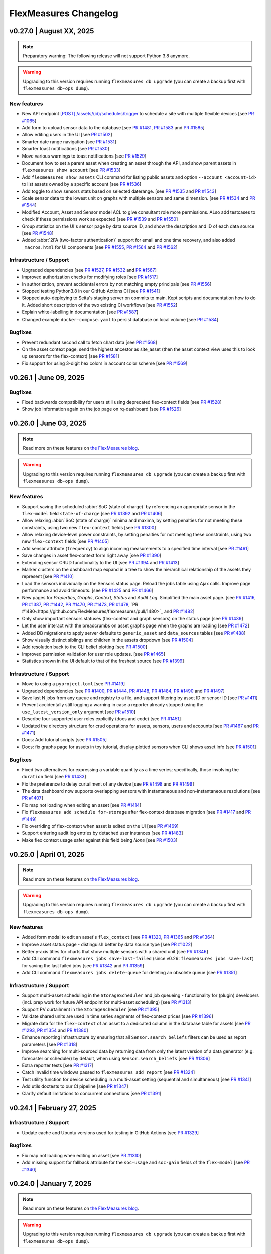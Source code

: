 
**********************
FlexMeasures Changelog
**********************



v0.27.0 | August XX, 2025
============================

.. note::  Preparatory warning: The following release will not support Python 3.8 anymore.

.. warning:: Upgrading to this version requires running ``flexmeasures db upgrade`` (you can create a backup first with ``flexmeasures db-ops dump``).


New features
-------------

* New API endpoint `[POST] /assets/(id)/schedules/trigger <api/v3_0.html#post--api-v3_0-assets-(id)-schedules-trigger>`_ to schedule a site with multiple flexible devices [see `PR #1065 <https://github.com/FlexMeasures/flexmeasures/pull/1065/>`_]
* Add form to upload sensor data to the database [see `PR #1481 <https://github.com/FlexMeasures/flexmeasures/pull/1481>`_, `PR #1583 <https://github.com/FlexMeasures/flexmeasures/pull/1583>`_ and `PR #1585 <https://github.com/FlexMeasures/flexmeasures/pull/1585>`_]
* Allow editing users in the UI [see `PR #1502 <https://github.com/FlexMeasures/flexmeasures/pull/1502>`_]
* Smarter date range navigation [see `PR #1531 <https://github.com/FlexMeasures/flexmeasures/pull/1531>`_]
* Smarter toast notifications [see `PR #1530 <https://github.com/FlexMeasures/flexmeasures/pull/1530>`_]
* Move various warnings to toast notifications [see `PR #1529 <https://github.com/FlexMeasures/flexmeasures/pull/1529>`_]
* Document how to set a parent asset when creating an asset through the API, and show parent assets in ``flexmeasures show account`` [see `PR #1533 <https://github.com/FlexMeasures/flexmeasures/pull/1533>`_]
* Add ``flexmeasures show assets`` CLI command for listing public assets and option ``--account <account-id>`` to list assets owned by a specific account [see `PR #1536 <https://github.com/FlexMeasures/flexmeasures/pull/1536>`_]
* Add toggle to show sensors stats based on selected daterange. [see `PR #1535 <https://github.com/FlexMeasures/flexmeasures/pull/1535>`_ and `PR #1543 <https://github.com/FlexMeasures/flexmeasures/pull/1543>`_]
* Scale sensor data to the lowest unit on graphs with multiple sensors and same dimension. [see `PR #1534 <https://github.com/FlexMeasures/flexmeasures/pull/1534>`_ and `PR #1544 <https://github.com/FlexMeasures/flexmeasures/pull/1544>`_]
* Modified Account, Asset and Sensor model ACL to give consultant role more permissions. ALso add testcases to check if these permissions work as expected [see `PR #1539 <https://github.com/FlexMeasures/flexmeasures/pull/1539>`_ and `PR #1550 <https://github.com/FlexMeasures/flexmeasures/pull/1550>`_]
* Group statistics on the UI's sensor page by data source ID, and show the description and ID of each data source [see `PR #1548 <https://github.com/FlexMeasures/flexmeasures/pull/1548>`_]
* Added :abbr:`2FA (two-factor authentication)` support for email and one time recovery, and also added ``_macros.html`` for UI components [see `PR #1555 <https://github.com/FlexMeasures/flexmeasures/pull/1555>`_, `PR #1564 <https://github.com/FlexMeasures/flexmeasures/pull/1564>`_ and `PR #1562 <https://github.com/FlexMeasures/flexmeasures/pull/1562>`_]

Infrastructure / Support
----------------------
* Upgraded dependencies [see `PR #1527 <https://www.github.com/FlexMeasures/flexmeasures/pull/1527>`_, `PR #1532 <https://www.github.com/FlexMeasures/flexmeasures/pull/1532>`_ and `PR #1567 <https://www.github.com/FlexMeasures/flexmeasures/pull/1567>`_]
* Improved authorization checks for modifying roles [see `PR #1517 <https://github.com/FlexMeasures/flexmeasures/pull/1517>`_]
* In authorization, prevent accidental errors by not matching empty principals [see `PR #1556 <https://github.com/FlexMeasures/flexmeasures/pull/1556>`_]
* Stopped testing Python3.8 in our GitHub Actions CI [see `PR #1541 <https://github.com/FlexMeasures/flexmeasures/pull/1541>`_]
* Stopped auto-deploying to Seita's staging server on commits to main. Kept scripts and documentation how to do it. Added short description of the two existing CI workflows [see `PR #1552 <https://github.com/FlexMeasures/flexmeasures/pull/1552>`_]
* Explain white-labelling in documentation [see `PR #1587 <https://github.com/FlexMeasures/flexmeasures/pull/1587>`_]
* Changed example ``docker-compose.yaml`` to persist database on local volume [see `PR #1584 <https://github.com/FlexMeasures/flexmeasures/pull/1584>`_]

Bugfixes
-----------
* Prevent redundant second call to fetch chart data [see `PR #1568 <https://github.com/FlexMeasures/flexmeasures/pull/1568>`_]
* On the asset context page, send the highest ancestor as site_asset (then the asset context view uses this to look up sensors for the flex-context) [see `PR #1581 <https://www.github.com/FlexMeasures/flexmeasures/pull/1581>`_]
* Fix support for using 3-digit hex colors in account color scheme [see `PR #1569 <https://github.com/FlexMeasures/flexmeasures/pull/1569>`_]


v0.26.1 | June 09, 2025
============================

Bugfixes
-----------
* Fixed backwards compatibility for users still using deprecated flex-context fields [see `PR #1528 <https://github.com/FlexMeasures/flexmeasures/pull/1528>`_]
* Show job information again on the job page on rq-dashboard [see `PR #1526 <https://github.com/FlexMeasures/flexmeasures/pull/1526>`_]


v0.26.0 | June 03, 2025
============================

.. note:: Read more on these features on `the FlexMeasures blog <https://flexmeasures.io/v026-relaxed-scheduling-cleaner-asset-pages/>`_.

.. warning:: Upgrading to this version requires running ``flexmeasures db upgrade`` (you can create a backup first with ``flexmeasures db-ops dump``).

New features
-------------

* Support saving the scheduled :abbr:`SoC (state of charge)` by referencing an appropriate sensor in the ``flex-model`` field ``state-of-charge`` [see `PR #1392 <https://github.com/FlexMeasures/flexmeasures/pull/1392>`_ and `PR #1406 <https://github.com/FlexMeasures/flexmeasures/pull/1406>`_]
* Allow relaxing :abbr:`SoC (state of charge)` minima and maxima, by setting penalties for not meeting these constraints, using two new ``flex-context`` fields [see `PR #1300 <https://github.com/FlexMeasures/flexmeasures/pull/1300>`_]
* Allow relaxing device-level power constraints, by setting penalties for not meeting these constraints, using two new ``flex-context`` fields [see `PR #1405 <https://github.com/FlexMeasures/flexmeasures/pull/1405>`_]
* Add sensor attribute (``frequency``) to align incoming measurements to a specified time interval [see `PR #1461 <https://github.com/FlexMeasures/flexmeasures/pull/1461>`_]
* Save changes in asset flex-context form right away [see `PR #1390 <https://github.com/FlexMeasures/flexmeasures/pull/1390>`_]
* Extending sensor CRUD functionality to the UI [see `PR #1394 <https://github.com/FlexMeasures/flexmeasures/pull/1394>`_ and `PR #1413 <https://github.com/FlexMeasures/flexmeasures/pull/1413>`_]
* Marker clusters on the dashboard map expand in a tree to show the hierarchical relationship of the assets they represent [see `PR #1410 <https://github.com/FlexMeasures/flexmeasures/pull/1410>`_]
* Load the sensors individually on the Sensors status page. Reload the jobs table using Ajax calls. Improve page performance and avoid timeouts. [see `PR #1425 <https://github.com/FlexMeasures/flexmeasures/pull/1425>`_ and `PR #1466 <https://github.com/FlexMeasures/flexmeasures/pull/1466>`_]
* New pages for `Properties`, `Graphs`, `Context`, `Status` and `Audit Log`. Simplified the main asset page. [see `PR #1416 <https://github.com/FlexMeasures/flexmeasures/pull/1416>`_, `PR #1387 <https://github.com/FlexMeasures/flexmeasures/pull/1387>`_, `PR #1442 <https://github.com/FlexMeasures/flexmeasures/pull/1442>`_, `PR #1470 <https://github.com/FlexMeasures/flexmeasures/pull/1470>`_, `PR #1473 <https://github.com/FlexMeasures/flexmeasures/pull/1473>`_, `PR #1478 <https://github.com/FlexMeasures/flexmeasures/pull/1478>`_, `PR #1480<https://github.com/FlexMeasures/flexmeasures/pull/1480>`_ and `PR #1482 <https://github.com/FlexMeasures/flexmeasures/pull/1482>`_]
* Only show important sensors statuses (flex-context and graph sensors) on the status page [see `PR #1439 <https://github.com/FlexMeasures/flexmeasures/pull/1439>`_]
* Let the user interact with the breadcrumbs on asset graphs page when the graphs are loading [see `PR #1472 <https://github.com/FlexMeasures/flexmeasures/pull/1472>`_]
* Added DB migrations to apply server defaults to ``generic_asset`` and ``data_sources`` tables [see `PR #1488 <https://github.com/FlexMeasures/flexmeasures/pull/1488>`_]
* Show visually distinct siblings and children in the assets dropdown [see `PR #1504 <https://github.com/FlexMeasures/flexmeasures/pull/1504>`_]
* Add resolution back to the CLI belief plotting [see `PR #1500 <https://github.com/FlexMeasures/flexmeasures/pull/1500>`_]
* Improved permission validation for user role updates. [see `PR #1465 <https://github.com/FlexMeasures/flexmeasures/pull/1465>`_]
* Statistics shown in the UI default to that of the freshest source [see `PR #1399 <https://github.com/FlexMeasures/flexmeasures/pull/1399/>`_]

Infrastructure / Support
----------------------
* Move to using a ``pyproject.toml`` [see `PR #1419 <https://www.github.com/FlexMeasures/flexmeasures/pull/1419>`_]
* Upgraded dependencies [see `PR #1400 <https://www.github.com/FlexMeasures/flexmeasures/pull/1400>`_, `PR #1444 <https://www.github.com/FlexMeasures/flexmeasures/pull/1444>`_, `PR #1448 <https://www.github.com/FlexMeasures/flexmeasures/pull/1448>`_, `PR #1484 <https://www.github.com/FlexMeasures/flexmeasures/pull/1484>`_, `PR #1490 <https://www.github.com/FlexMeasures/flexmeasures/pull/1490>`_ and `PR #1497 <https://www.github.com/FlexMeasures/flexmeasures/pull/1497>`_]
* Save last N jobs from any queue and registry to a file, and support filtering by asset ID or sensor ID [see `PR #1411 <https://github.com/FlexMeasures/flexmeasures/pull/1411>`_]
* Prevent accidentally still logging a warning in case a reporter already stopped using the ``use_latest_version_only`` argument [see `PR #1510 <https://github.com/FlexMeasures/flexmeasures/pull/1510>`_]
* Describe four supported user roles explicitly (docs and code) [see `PR #1451 <https://github.com/FlexMeasures/flexmeasures/pull/1451>`_]
* Updated the directory structure for crud operations for assets, sensors, users and accounts [see `PR #1467 <https://github.com/FlexMeasures/flexmeasures/pull/1467>`_ and `PR #1471 <https://github.com/FlexMeasures/flexmeasures/pull/1471>`_]
* Docs: Add tutorial scripts [see `PR #1505 <https://github.com/FlexMeasures/flexmeasures/pull/1505>`_]
* Docs: fix graphs page for assets in toy tutorial, display plotted sensors when CLI shows asset info [see `PR #1501 <https://github.com/FlexMeasures/flexmeasures/pull/1501>`_]

Bugfixes
-----------
* Fixed two alternatives for expressing a variable quantity as a time series; specifically, those involving the ``duration`` field [see `PR #1433 <https://github.com/FlexMeasures/flexmeasures/pull/1433>`_]
* Fix the preference to delay curtailment of any device [see `PR #1498 <https://github.com/FlexMeasures/flexmeasures/pull/1498>`_ and `PR #1499 <https://github.com/FlexMeasures/flexmeasures/pull/1499>`_]
* The data dashboard now supports overlapping sensors with instantaneous and non-instantaneous resolutions [see `PR #1407 <https://github.com/FlexMeasures/flexmeasures/pull/1407>`_]
* Fix map not loading when editing an asset [see `PR #1414 <https://github.com/FlexMeasures/flexmeasures/pull/1414>`_]
* Fix ``flexmeasures add schedule for-storage`` after flex-context database migration [see `PR #1417 <https://github.com/FlexMeasures/flexmeasures/pull/1417>`_ and `PR #1449 <https://github.com/FlexMeasures/flexmeasures/pull/1449>`_]
* Fix overriding of flex-context when asset is edited on the UI [see `PR #1469 <https://github.com/FlexMeasures/flexmeasures/pull/1469>`_]
* Support entering audit log entries by detached user instances [see `PR #1483 <https://github.com/FlexMeasures/flexmeasures/pull/1483>`_]
* Make flex context usage safer against this field being `None` [see `PR #1503 <https://github.com/FlexMeasures/flexmeasures/pull/1503>`_]


v0.25.0 | April 01, 2025
============================

.. note:: Read more on these features on `the FlexMeasures blog <https://flexmeasures.io/v025-flex-context-fully-editable-nicer-status-page/>`_.

.. warning:: Upgrading to this version requires running ``flexmeasures db upgrade`` (you can create a backup first with ``flexmeasures db-ops dump``).

New features
-------------
* Added form modal to edit an asset's ``flex_context`` [see `PR #1320 <https://github.com/FlexMeasures/flexmeasures/pull/1320>`_, `PR #1365 <https://github.com/FlexMeasures/flexmeasures/pull/1365>`_ and `PR #1364 <https://github.com/FlexMeasures/flexmeasures/pull/1364>`_]
* Improve asset status page - distinguish better by data source type [see `PR #1022 <https://github.com/FlexMeasures/flexmeasures/pull/1022/>`_]
* Better y-axis titles for charts that show multiple sensors with a shared unit [see `PR #1346 <https://github.com/FlexMeasures/flexmeasures/pull/1346>`_]
* Add CLI command ``flexmeasures jobs save-last-failed`` (since v0.26: ``flexmeasures jobs save-last``) for saving the last failed jobs [see `PR #1342 <https://www.github.com/FlexMeasures/flexmeasures/pull/1342>`_ and `PR #1359 <https://github.com/FlexMeasures/flexmeasures/pull/1359>`_]
* Add CLI command ``flexmeasures jobs delete-queue`` for deleting an obsolete queue [see `PR #1351 <https://www.github.com/FlexMeasures/flexmeasures/pull/1351>`_]

Infrastructure / Support
----------------------
* Support multi-asset scheduling in the ``StorageScheduler`` and job queueing - functionality for (plugin) developers (incl. prep work for future API endpoint for multi-asset scheduling) [see `PR #1313 <https://github.com/FlexMeasures/flexmeasures/pull/1313>`_]
* Support PV curtailment in the ``StorageScheduler`` [see `PR #1395 <https://github.com/FlexMeasures/flexmeasures/pull/1395>`_]
* Validate shared units are used in time series segments of flex-context prices [see `PR #1396 <https://github.com/FlexMeasures/flexmeasures/pull/1396>`_]
* Migrate data for the ``flex-context`` of an asset to a dedicated column in the database table for assets [see `PR #1293 <https://github.com/FlexMeasures/flexmeasures/pull/1293>`_, `PR #1354 <https://github.com/FlexMeasures/flexmeasures/pull/1354>`_ and `PR #1380 <https://github.com/FlexMeasures/flexmeasures/pull/1380>`_]
* Enhance reporting infrastructure by ensuring that all ``Sensor.search_beliefs`` filters can be used as report parameters [see `PR #1318 <https://github.com/FlexMeasures/flexmeasures/pull/1318>`_]
* Improve searching for multi-sourced data by returning data from only the latest version of a data generator (e.g. forecaster or scheduler) by default, when using ``Sensor.search_beliefs`` [see `PR #1306 <https://github.com/FlexMeasures/flexmeasures/pull/1306>`_]
* Extra reporter tests [see `PR #1317 <https://github.com/FlexMeasures/flexmeasures/pull/1317>`_]
* Catch invalid time windows passed to ``flexmeasures add report`` [see `PR #1324 <https://github.com/FlexMeasures/flexmeasures/pull/1324>`_]
* Test utility function for device scheduling in a multi-asset setting (sequential and simultaneous) [see `PR #1341 <https://github.com/FlexMeasures/flexmeasures/pull/1341>`_]
* Add utils doctests to our CI pipeline [see `PR #1347 <https://github.com/FlexMeasures/flexmeasures/pull/1347>`_]
* Clarify default limitations to concurrent connections [see `PR #1391 <https://github.com/FlexMeasures/flexmeasures/pull/1391>`_]


v0.24.1 | February 27, 2025
============================

Infrastructure / Support
----------------------
* Update cache and Ubuntu versions used for testing in GitHub Actions [see `PR #1329 <https://github.com/FlexMeasures/flexmeasures/pull/1329>`_]

Bugfixes
-----------
* Fix map not loading when editing an asset [see `PR #1310 <https://github.com/FlexMeasures/flexmeasures/pull/1310>`_]
* Add missing support for fallback attribute for the ``soc-usage`` and ``soc-gain`` fields of the ``flex-model`` [see `PR #1340 <https://github.com/FlexMeasures/flexmeasures/pull/1340>`_]


v0.24.0 | January 7, 2025
============================

.. note:: Read more on these features on `the FlexMeasures blog <https://flexmeasures.io/024-more-expressive-congestion-modeling-data-dashboards/>`_.

.. warning:: Upgrading to this version requires running ``flexmeasures db upgrade`` (you can create a backup first with ``flexmeasures db-ops dump``).

New features
-------------
* Allow scheduling against energy contracts, capacity contracts and peak contracts simultaneously, using various new ``flex-context`` fields [see `PR #1144 <https://github.com/FlexMeasures/flexmeasures/pull/1144>`_]
* Allow using numeric values for ``flex-model`` fields accepting dimensionless quantities [see `PR #1144 <https://github.com/FlexMeasures/flexmeasures/pull/1299>`_]
* The data chart on the asset page splits up its color-coded sensor legend when showing more than 7 sensors, becoming a legend per subplot [see `PR #1176 <https://github.com/FlexMeasures/flexmeasures/pull/1176>`_ and `PR #1193 <https://github.com/FlexMeasures/flexmeasures/pull/1193>`_]
* Speed up loading the users page, by making the pagination backend-based and adding support for that in the API [see `PR #1160 <https://github.com/FlexMeasures/flexmeasures/pull/1160>`_]
* X-axis labels in CLI plots show datetime values in a readable and informative format [see `PR #1172 <https://github.com/FlexMeasures/flexmeasures/pull/1172>`_]
* Enhanced API for listing sensors: Added filtering and pagination on sensor index endpoint and created new endpoint to get all sensors under an asset [see `PR #1191 <https://github.com/FlexMeasures/flexmeasures/pull/1191>`_ and `PR #1219 <https://github.com/FlexMeasures/flexmeasures/pull/1219>`_]
* Speed up loading the accounts page by making the pagination backend-based and adding support for that in the API [see `PR #1196 <https://github.com/FlexMeasures/flexmeasures/pull/1196>`_]
* Speed up loading the account detail page by by switching to server-side pagination for assets, replacing client-side pagination [see `PR #1202 <https://github.com/FlexMeasures/flexmeasures/pull/1202>`_]
* Added form to edit an asset's sensors_to_show data directly from the UI [see `PR #1212 <https://github.com/FlexMeasures/flexmeasures/pull/1212>`_]
* Speed up loading on audit log tables page by switching to server-side pagination, replacing client-side pagination [see `PR #1274 <https://github.com/FlexMeasures/flexmeasures/pull/1274>`_ and `PR #1272 <https://github.com/FlexMeasures/flexmeasures/pull/1272>`_]
* Simplify and globalize UI messages, using Toast [see `PR #1207 <https://github.com/FlexMeasures/flexmeasures/pull/1207>`_]
* Power sensors created through the CLI no longer require a capacity attribute to be set [see `PR #1234 <https://github.com/FlexMeasures/flexmeasures/pull/1234>`_]

Infrastructure / Support
----------------------
* The breadcrumbs on asset and sensor pages can now be customized [see `PR #1257 <https://github.com/FlexMeasures/flexmeasures/pull/1257>`_]
* The monitoring command to check for users who have been absent too long now can be used to keep data volume low and be more effective [see `PR #1268 <https://github.com/FlexMeasures/flexmeasures/pull/1268>`_]
* Speed up status page by choosing for a faster query (only latest belief needed) [see `PR #1142 <https://github.com/FlexMeasures/flexmeasures/pull/1142>`_]
* Speed up user page (for users with many assets) [see `PR #1286 <https://github.com/FlexMeasures/flexmeasures/pull/1286>`_]
* For MacOS developers, install HiGHS solver automatically [see `PR #1187 <https://github.com/FlexMeasures/flexmeasures/pull/1187>`_]
* Migrate data for the ``sensors_to_show`` asset attribute to a dedicated column in the database table for assets [see `PR #1200 <https://github.com/FlexMeasures/flexmeasures/pull/1200>`_ and `PR #1282 <https://github.com/FlexMeasures/flexmeasures/pull/1282>`_]
* Add support for installing FlexMeasures under Python 3.12 [see `PR #1233 <https://github.com/FlexMeasures/flexmeasures/pull/1233>`_]
* Better error handling in UI, for example, in case of a forgotten ``flexmeasures db upgrade`` [see `PR #1302 <https://github.com/FlexMeasures/flexmeasures/pull/1302>`_]

Bugfixes
-----------
* Fix table sorting on the assets, accounts and users page (regression from `PR #988 <https://github.com/FlexMeasures/flexmeasures/pull/988>`_) [see `PR #1239 <https://github.com/FlexMeasures/flexmeasures/pull/1239>`_, `PR #1242 <https://github.com/FlexMeasures/flexmeasures/pull/1242>`_, `PR #1248 <https://github.com/FlexMeasures/flexmeasures/pull/1248>`_, `PR #1247 <https://github.com/FlexMeasures/flexmeasures/pull/1247>`_ and `PR #1272 <https://github.com/FlexMeasures/flexmeasures/pull/1272>`_]
* Fix ``flexmeasures delete measurements`` and ``flexmeasures delete prognoses`` which had an error in counting affected rows after SQLAlchemy2.0 upgrade [see `PR #1095 <https://github.com/FlexMeasures/flexmeasures/pull/1095>`_ and `PR #1303 <https://github.com/FlexMeasures/flexmeasures/pull/1303>`_]
* Fix asset count on the user page, which showed 0 assets after (de)activating a user or resetting their password [see `PR #1251 <https://github.com/FlexMeasures/flexmeasures/pull/1251>`_]
* The UI footer now stays at the bottom even on pages with little content [see `PR #1204 <https://github.com/FlexMeasures/flexmeasures/pull/1204>`_]
* Correct stroke dash (based on source type) for forecasts made by forecasters included in FlexMeasures [see `PR #1211 <https://www.github.com/FlexMeasures/flexmeasures/pull/1211>`_]
* Show the correct :abbr:`UTC (Coordinated Universal Time)` offset for the data's time span as shown under sensor stats in the UI [see `PR #1213 <https://github.com/FlexMeasures/flexmeasures/pull/1213>`_]
* Fixed issue where audit log buttons are visible to users without the necessary permissions. [see `PR #1228 <https://github.com/FlexMeasures/flexmeasures/pull/1228>`_]
* Fix issue with displaying ``deactivate user`` and ``reset password`` buttons for non admin users [see `PR #1220 <https://github.com/FlexMeasures/flexmeasures/pull/1220>`_]
* Resolve overlapping time series segments in several flex-model and flex-context fields in a way befitting their nature [see `PR #1223 <https://github.com/FlexMeasures/flexmeasures/pull/1223>`_]


v0.23.2 | December 16, 2024
============================

Bugfixes
-----------
* Correct source filters on reporter input, and support piping additional transformations in the ``PandasReporter`` [see `PR #1284 <https://github.com/FlexMeasures/flexmeasures/pull/1284>`_]


v0.23.1 | November 12, 2024
============================

Bugfixes
-----------
* Correct unit conversion of reporter output to output sensor [see `PR #1238 <https://github.com/FlexMeasures/flexmeasures/pull/1238>`_]


v0.23.0 | September 18, 2024
============================

.. note:: Read more on these features on `the FlexMeasures blog <https://flexmeasures.io/023-data-insights-and-white-labelling/>`_.

.. warning:: Upgrading to this version requires running ``flexmeasures db upgrade`` (you can create a backup first with ``flexmeasures db-ops dump``).

New features
-------------
* New chart type on sensor page: histogram [see `PR #1143 <https://github.com/FlexMeasures/flexmeasures/pull/1143>`_]
* Add basic sensor info to sensor page [see `PR #1115 <https://github.com/FlexMeasures/flexmeasures/pull/1115>`_]
* Add `Statistics` table on the sensor page and also add `api/v3_0/sensors/<id>/stats` endpoint to get sensor statistics [see `PR #1116 <https://github.com/FlexMeasures/flexmeasures/pull/1116>`_]
* Support adding custom titles to the graphs on the asset page, by extending the ``sensors_to_show`` format [see `PR #1125 <https://github.com/FlexMeasures/flexmeasures/pull/1125>`_ and `PR #1177 <https://github.com/FlexMeasures/flexmeasures/pull/1177>`_]
* Support zoom-in action on the asset and sensor charts [see `PR #1130 <https://github.com/FlexMeasures/flexmeasures/pull/1130>`_]
* Speed up loading the assets page, by making the pagination backend-based and adding support for that in the API, and by enabling to query all accounts one can see in a single call (for admins and consultants) [see `PR #988 <https://github.com/FlexMeasures/flexmeasures/pull/988>`_]
* Added Primary and Secondary colors to account for white-labelled UI themes [see `PR #1137 <https://github.com/FlexMeasures/flexmeasures/pull/1137>`_]
* Added Logo URL to account for white-labelled UI themes [see `PR #1145 <https://github.com/FlexMeasures/flexmeasures/pull/1145>`_]
* Added PopUp form to edit account details [see `PR #1152 <https://github.com/FlexMeasures/flexmeasures/pull/1152>`_]
* When listing past jobs on the `Tasks` page, show the most recent jobs first [see `PR #1163 <https://github.com/FlexMeasures/flexmeasures/pull/1163>`_]
* Introduce the ``VariableQuantityField`` to allow three ways of passing a variable quantity in most of the ``flex-model`` and ``flex-context`` fields [see `PR #1127 <https://github.com/FlexMeasures/flexmeasures/pull/1127>`_ and `PR #1138 <https://github.com/FlexMeasures/flexmeasures/pull/1138>`_]
* Support directly passing a fixed price in the ``flex-context`` using the new fields ``consumption-price`` and ``production-price``, which are meant to replace the ``consumption-price-sensor`` and ``production-price-sensor`` fields, respectively [see `PR #1028 <https://github.com/FlexMeasures/flexmeasures/pull/1028>`_]

Infrastructure / Support
----------------------
* Save beliefs faster by bulk saving [see `PR #1159 <https://github.com/FlexMeasures/flexmeasures/pull/1159>`_]
* Support new single-belief fast track (looking up only one belief) [see `PR #1067 <https://github.com/FlexMeasures/flexmeasures/pull/1067>`_]
* Add new annotation types: ``"error"`` and ``"warning"`` [see `PR #1131 <https://github.com/FlexMeasures/flexmeasures/pull/1131>`_ and `PR #1150 <https://github.com/FlexMeasures/flexmeasures/pull/1150>`_]
* When deleting a sensor, asset or account, delete any annotations that belong to them [see `PR #1151 <https://github.com/FlexMeasures/flexmeasures/pull/1151>`_]
* Removed deprecated ``app.schedulers`` and ``app.forecasters`` (use ``app.data_generators["scheduler"]`` and ``app.data_generators["forecaster"]`` instead) [see `PR #1098 <https://github.com/FlexMeasures/flexmeasures/pull/1098/>`_]
* Save beliefs faster by bulk saving [see `PR #1159 <https://github.com/FlexMeasures/flexmeasures/pull/1159>`_]
* Introduced dynamic, JavaScript-generated toast notifications. [see `PR #1152 <https://github.com/FlexMeasures/flexmeasures/pull/1152>`_]

Bugfixes
-----------
* Fix string length exceeding the 255-character limit in the `event` field of `AssetAuditLog` by truncating long updates and logging each field or attribute change individually. [see `PR #1162 <https://github.com/FlexMeasures/flexmeasures/pull/1162>`_]
* Fix image carousel on the login page [see `PR #1154 <https://github.com/FlexMeasures/flexmeasures/pull/1154>`_]
* Fix styling for User and Documentation menu items [see `PR #1140 <https://github.com/FlexMeasures/flexmeasures/pull/1140>`_]
* Fix styling of sensor page, especially the graph chart dropdown [see `PR #1148 <https://github.com/FlexMeasures/flexmeasures/pull/1148>`_]
* Fix posting a single instantaneous belief [see `PR #1129 <https://github.com/FlexMeasures/flexmeasures/pull/1129>`_]
* Allow reassigning a public asset to private ownership using the ``flexmeasures edit transfer-ownership`` CLI command [see `PR #1123 <https://github.com/FlexMeasures/flexmeasures/pull/1123>`_]
* Fix missing value on spring :abbr:`DST (Daylight Saving Time)` transition for ``PandasReporter`` using daily sensor as input [see `PR #1122 <https://github.com/FlexMeasures/flexmeasures/pull/1122>`_]
* Fix date range persistence on session across different pages [see `PR #1165 <https://github.com/FlexMeasures/flexmeasures/pull/1165>`_]
* Fix issue with account creation failing when the ``--logo-url`` option is omitted. [see related PRs `PR #1167 <https://github.com/FlexMeasures/flexmeasures/pull/1167>`_ and `PR #1145 <https://github.com/FlexMeasures/flexmeasures/pull/1145>`_]
* Fix ordering of audit logs (asset, account) and job list on status page [see `PR #1179 <https://github.com/FlexMeasures/flexmeasures/pull/1179>_` and `PR #1183 <https://github.com/FlexMeasures/flexmeasures/pull/1183>`_]


v0.22.0 | June 29, 2024
============================

.. note:: Read more on these features on `the FlexMeasures blog <https://flexmeasures.io/022-editing-flex-context/>`_.

New features
-------------
* Add `asset/<id>/auditlog` to view asset related actions [see `PR #1067 <https://github.com/FlexMeasures/flexmeasures/pull/1067>`_]
* On the `/sensor/id` page, allow to link to it with a date range and to copy current view as URL [see `PR #1094 <https://github.com/FlexMeasures/flexmeasures/pull/1094>`_]
* Flex-context (price sensors and inflexible device sensors) can now be set on the asset page (and are part of GenericAsset model) [see `PR #1059 <https://github.com/FlexMeasures/flexmeasures/pull/1059/>`_]
* On the asset page's default view, facilitate comparison by showing the two default sensors together if they record the same unit [see `PR #1066 <https://github.com/FlexMeasures/flexmeasures/pull/1066>`_]
* Add flex-context sensors to status page [see `PR #1102 <https://github.com/FlexMeasures/flexmeasures/pull/1102>`_]
* Show tooltips on (mobile) touch screen [see `PR #1062 <https://github.com/FlexMeasures/flexmeasures/pull/1062>`_]

Infrastructure / Support
----------------------
* Add MailHog to docker-compose stack for testing email functionality [see `PR #1112 <https://github.com/FlexMeasures/flexmeasures/pull/1112>`_]
* Allow installing dependencies in docker-compose worker [see `PR #1057 <https://github.com/FlexMeasures/flexmeasures/pull/1057/>`_]
* Add unit conversion to the input and output data of the ``PandasReporter`` [see `PR #1044 <https://github.com/FlexMeasures/flexmeasures/pull/1044/>`_]
* Add option ``droplevels`` to the ``PandasReporter`` to drop all the levels except the ``event_start`` and ``event_value`` [see `PR #1043 <https://github.com/FlexMeasures/flexmeasures/pull/1043/>`_]
* ``PandasReporter`` accepts the parameter ``use_latest_version_only`` to filter input data [see `PR #1045 <https://github.com/FlexMeasures/flexmeasures/pull/1045/>`_]
* ``flexmeasures show beliefs`` uses the entity path (`<Account>/../<Sensor>`) in case of duplicated sensors [see `PR #1026 <https://github.com/FlexMeasures/flexmeasures/pull/1026/>`_]
* Add ``--resolution`` option to ``flexmeasures show chart`` to produce charts in different time resolutions [see `PR #1007 <https://github.com/FlexMeasures/flexmeasures/pull/1007/>`_]
* Add ``FLEXMEASURES_JSON_COMPACT`` config setting and deprecate ``JSONIFY_PRETTYPRINT_REGULAR`` setting [see `PR #1090 <https://github.com/FlexMeasures/flexmeasures/pull/1090/>`_]

Bugfixes
-----------
* Fix ordering of jobs on the asset status page [see `PR #1106 <https://github.com/FlexMeasures/flexmeasures/pull/1106>`_]
* Relax max staleness for status page using 2 * event_resolution as default instead of immediate staleness [see `PR #1108 <https://github.com/FlexMeasures/flexmeasures/pull/1108>`_]


v0.21.0 | May 16, 2024
============================

.. note:: Read more on these features on `the FlexMeasures blog <https://flexmeasures.io/021-service-better-status-and-audit/>`_.

.. warning:: Upgrading to this version requires running ``flexmeasures db upgrade`` (you can create a backup first with ``flexmeasures db-ops dump``).

New features
-------------
* Add `asset/<id>/status` page to view asset statuses [see `PR #941 <https://github.com/FlexMeasures/flexmeasures/pull/941>`_ and `PR #1035 <https://github.com/FlexMeasures/flexmeasures/pull/1035>`_]
* Add `account/<id>/auditlog` and `user/<id>/auditlog` to view user and account related actions [see `PR #1042 <https://github.com/FlexMeasures/flexmeasures/pull/1042>`_]
* Support ``start_date`` and ``end_date`` query parameters for the asset page [see `PR #1030 <https://github.com/FlexMeasures/flexmeasures/pull/1030>`_]
* In plots, add the asset name to the title of the tooltip to improve the identification of the lines [see `PR #1054 <https://github.com/FlexMeasures/flexmeasures/pull/1054>`_]
* On asset page, show sensor IDs in sensor table [see `PR #1053 <https://github.com/FlexMeasures/flexmeasures/pull/1053>`_]

Bugfixes
-----------
* Prevent the time window in the UI from moving to the latest data when refreshing the asset page [see `PR #1046 <https://github.com/FlexMeasures/flexmeasures/pull/1046>`_ and `PR #1056 <https://github.com/FlexMeasures/flexmeasures/pull/1056>`_]

Infrastructure / Support
----------------------
* Include started, deferred and scheduled jobs in the overview printed by the CLI command ``flexmeasures jobs show-queues`` [see `PR #1036 <https://github.com/FlexMeasures/flexmeasures/pull/1036>`_]
* Make it as convenient to clear deferred or scheduled jobs from a queue as it was to clear failed jobs from a queue [see `PR #1037 <https://github.com/FlexMeasures/flexmeasures/pull/1037>`_]


v0.20.1 | May 7, 2024
============================

Bugfixes
-----------
* Prevent **p**\ lay/**p**\ ause/**s**\ top of replays when editing a text field in the UI [see `PR #1024 <https://github.com/FlexMeasures/flexmeasures/pull/1024>`_]
* Skip unit conversion of :abbr:`SoC (state of charge)` related fields that are defined as sensors in a ``flex-model`` (specifically, ``soc-maxima``, ``soc-minima`` and ``soc-targets`` [see `PR #1047 <https://github.com/FlexMeasures/flexmeasures/pull/1047>`_]


v0.20.0 | March 26, 2024
============================

.. note:: Read more on these features on `the FlexMeasures blog <https://flexmeasures.io/020-faster-data-reads/>`__.

.. warning:: From this version on, the config setting ``FLEXMEASURES_FORCE_HTTPS`` decides whether to enforce HTTPS on requests - and it defaults to ``False``. Previously, this was governed by ``FLASK_ENV`` or ``FLEXMEASURES_ENV`` being set to something else than ``"documentation"`` or ``"development"``. This new way is more clear, but you might be in need of using this setting before upgrading.

New features
-------------
* Add command ``flexmeasures edit transfer-ownership`` to transfer the ownership of an asset and its children from one account to another [see `PR #983 <https://github.com/FlexMeasures/flexmeasures/pull/983>`_]
* Support defining the ``site-power-capacity``, ``site-consumption-capacity`` and ``site-production-capacity`` as a sensor in the API and CLI [see `PR #985 <https://github.com/FlexMeasures/flexmeasures/pull/985>`_]
* Support defining the ``soc-minima``, ``soc-maxima`` and ``soc-targets`` as sensors in the API [see `PR #996 <https://github.com/FlexMeasures/flexmeasures/pull/996>`_]
* Support defining inflexible power sensors with arbitrary power and energy units [see `PR #1007 <https://github.com/FlexMeasures/flexmeasures/pull/1007>`_]
* Support saving beliefs with a ``belief_horizon`` in the ``PandasReporter`` [see `PR #1013 <https://github.com/FlexMeasures/flexmeasures/pull/1013>`_]
* Skip the check of the output event resolution in any ``Reporter`` with the field ``check_output_resolution`` [see `PR #1009 <https://github.com/FlexMeasures/flexmeasures/pull/1009>`_]

Bugfixes
-----------
* Use minimum event resolution of the input (instead of the output) sensors for the belief search parameters [see `PR #1010 <https://github.com/FlexMeasures/flexmeasures/pull/1010>`_]

Infrastructure / Support
----------------------
* Align map layers with custom asset types in the UI's dashboard, also facilitating capturing asset types defined within FlexMeasures plugins [see `PR #1017 <https://github.com/FlexMeasures/flexmeasures/pull/1017>`_]
* Improve processing time for deleting beliefs via CLI [see `PR #1005 <https://github.com/FlexMeasures/flexmeasures/pull/1005>`_]
* Support deleting beliefs via CLI for all offspring assets at once [see `PR #1003 <https://github.com/FlexMeasures/flexmeasures/pull/1003>`_]
* Add setting ``FLEXMEASURES_FORCE_HTTPS`` to explicitly toggle if HTTPS should be used for all requests [see `PR #1008 <https://github.com/FlexMeasures/flexmeasures/pull/1008>`_]
* Make flexmeasures installable locally on macOS [see `PR #1000 <https://github.com/FlexMeasures/flexmeasures/pull/1000>`_]
* Align API endpoint policy w.r.t. trailing slash [see `PR #1014 <https://github.com/FlexMeasures/flexmeasures/pull/1014>`_]


v0.19.2 | March 1, 2024
============================

.. note:: Optionally, run ``flexmeasures db upgrade`` after upgrading to this version for enhanced database performance on time series queries.

* Upgrade timely-beliefs to enhance our main time series query and fix a database index on time series data, leading to significantly better performance [see `PR #992 <https://github.com/FlexMeasures/flexmeasures/pull/992>`_]
* Fix server error on loading the asset page for a public asset, due to a bug in the breadcrumb's sibling navigation [see `PR #991 <https://github.com/FlexMeasures/flexmeasures/pull/991>`_]
* Restore compatibility with the `flexmeasures-openweathermap plugin <https://github.com/SeitaBV/flexmeasures-openweathermap>`_ by fixing the query for the closest weather sensor to a given asset [see `PR #997 <https://github.com/FlexMeasures/flexmeasures/pull/997>`_]


v0.19.1 | February 26, 2024
============================

* Support defining the ``power-capacity`` as a sensor in the API and CLI [see `PR #987 <https://github.com/FlexMeasures/flexmeasures/pull/987>`_]


v0.19.0 | February 18, 2024
============================

.. note:: Read more on these features on `the FlexMeasures blog <https://flexmeasures.io/019-asset-nesting/>`__.

.. warning:: This version replaces ``FLASK_ENV`` with ``FLEXMEASURES_ENV`` (``FLASK_ENV`` will still be used as a fallback).

New features
-------------
* List child assets on the asset page [see `PR #967 <https://github.com/FlexMeasures/flexmeasures/pull/967>`_]
* Expand the UI's breadcrumb functionality with the ability to navigate directly to sibling assets and sensors using their child-parent relationship [see `PR #977 <https://github.com/FlexMeasures/flexmeasures/pull/977>`_]
* Enable the use of QuantityOrSensor fields for the ``flexmeasures add schedule for-storage`` CLI command [see `PR #966 <https://github.com/FlexMeasures/flexmeasures/pull/966>`_]
* CLI support for showing/savings time series data for a given type of source only, with the new ``--source-type`` option of ``flexmeasures show beliefs``, which let's you filter out schedules, forecasts, or data POSTed by users (through the API), which each have a different source type [see `PR #976 <https://github.com/FlexMeasures/flexmeasures/pull/976>`_]
* New CLI command ``flexmeasures delete beliefs`` to delete all beliefs on a given sensor (or multiple sensors) or on sensors of a given asset (or multiple assets) [see `PR #975 <https://github.com/FlexMeasures/flexmeasures/pull/975>`_]
* Support for defining the storage efficiency as a sensor or quantity for the ``StorageScheduler`` [see `PR #965 <https://github.com/FlexMeasures/flexmeasures/pull/965>`_]
* Support a less verbose way of setting the same :abbr:`SoC (state of charge)` constraint for a given time window [see `PR #899 <https://github.com/FlexMeasures/flexmeasures/pull/899>`_]

Infrastructure / Support
----------------------
* Deprecate use of flask's ``FLASK_ENV`` variable and replace it with ``FLEXMEASURES_ENV`` [see `PR #907 <https://github.com/FlexMeasures/flexmeasures/pull/907>`_]
* Streamline CLI option naming by favoring ``--<entity>`` over ``--<entity>-id`` [see `PR #946 <https://github.com/FlexMeasures/flexmeasures/pull/946>`_]
* Documentation: improve index page, installation overview, feature overview incl. flex-model overview and UI screenshots [see `PR #953 <https://github.com/FlexMeasures/flexmeasures/pull/953>`_]
* Faster database queries of time series data by upgrading SQLAlchemy and timely-beliefs [see `PR #938 <https://github.com/FlexMeasures/flexmeasures/pull/938>`_]



v0.18.2 | February 26, 2024
============================

* Convert unit of the power capacities to ``MW`` instead of that of the storage power sensor [see `PR #979 <https://github.com/FlexMeasures/flexmeasures/pull/979>`_]
* Automatically update table navigation in the UI without requiring users to hard refresh their browser [see `PR #961 <https://github.com/FlexMeasures/flexmeasures/pull/961>`_]
* Updated documentation to enhance clarity for integrating plugins within the FlexMeasures Docker container [see `PR #958 <https://github.com/FlexMeasures/flexmeasures/pull/958>`_]
* Support defining the ``power-capacity`` as a sensor in the API [see `PR #987 <https://github.com/FlexMeasures/flexmeasures/pull/987>`_]


v0.18.1 | January 15, 2024
============================

.. warning:: Upgrading to this version requires running ``flexmeasures db upgrade`` (you can create a backup first with ``flexmeasures db-ops dump``).

Bugfixes
-----------
* Fix database migrations meant to clean up deprecated tables [see `PR #960 <https://github.com/FlexMeasures/flexmeasures/pull/960>`_]
* Allow showing beliefs (plot and file export) via the CLI for sensors with non-unique names [see `PR #947 <https://github.com/FlexMeasures/flexmeasures/pull/947>`_]
* Added Redis credentials to the Docker Compose configuration for the web server to ensure proper interaction with the Redis queue [see `PR #945 <https://github.com/FlexMeasures/flexmeasures/pull/945>`_]
* Fix API version listing (GET /api/v3_0) for hosts running on Python 3.8 [see `PR #917 <https://github.com/FlexMeasures/flexmeasures/pull/917>`_ and `PR #950 <https://github.com/FlexMeasures/flexmeasures/pull/950>`_]
* Fix the validation of the option ``--parent-asset`` of command ``flexmeasures add asset`` [see `PR #959 <https://github.com/FlexMeasures/flexmeasures/pull/959>`_]


v0.18.0 | December 23, 2023
============================

.. note:: Read more on these features on `the FlexMeasures blog <https://flexmeasures.io/018-better-use-of-future-knowledge/>`__.

.. warning:: Upgrading to this version requires running ``flexmeasures db upgrade`` (you can create a backup first with ``flexmeasures db-ops dump``). If this fails, update to ``flexmeasures==0.18.1`` first (and then run ``flexmeasures db upgrade``).

New features
-------------
* Better navigation experience through listings (sensors / assets / users / accounts) in the :abbr:`UI (user interface)`, by heading to the selected entity upon a click (or CTRL + click) anywhere within a row [see `PR #923 <https://github.com/FlexMeasures/flexmeasures/pull/923>`_]
* Introduce a breadcrumb to navigate through assets and sensor pages using its child-parent relationship [see `PR #930 <https://github.com/FlexMeasures/flexmeasures/pull/930>`_]
* Define device-level power constraints as sensors to create schedules with changing power limits [see `PR #897 <https://github.com/FlexMeasures/flexmeasures/pull/897>`_]
* Allow to provide external storage usage or gain components using the ``soc-usage`` and ``soc-gain`` fields of the ``flex-model`` [see `PR #906 <https://github.com/FlexMeasures/flexmeasures/pull/906>`_]
* Define time-varying charging and discharging efficiencies as sensors or as constant values which allows to define the :abbr:`COP (coefficient of performance)` [see `PR #933 <https://github.com/FlexMeasures/flexmeasures/pull/933>`_]

Infrastructure / Support
----------------------
* Align database and models of ``annotations``, ``data_sources``, and ``timed_belief`` [see `PR #929 <https://github.com/FlexMeasures/flexmeasures/pull/929>`_]
* New documentation section on constructing a flex model for :abbr:`V2G (vehicle-to-grid)` [see `PR #885 <https://github.com/FlexMeasures/flexmeasures/pull/885>`_]
* Allow charts in plugins to show currency codes (such as EUR) as currency symbols (€) [see `PR #922 <https://github.com/FlexMeasures/flexmeasures/pull/922>`_]
* Remove obsolete database tables ``price``, ``power``, ``market``, ``market_type``, ``weather``, ``asset``, and ``weather_sensor`` [see `PR #921 <https://github.com/FlexMeasures/flexmeasures/pull/921>`_]
* New flexmeasures configuration setting ``FLEXMEASURES_ENFORCE_SECURE_CONTENT_POLICY`` for upgrading insecure `http` requests to secured requests `https` [see `PR #920 <https://github.com/FlexMeasures/flexmeasures/pull/920>`_]

Bugfixes
-----------
* Give ``admin-reader`` role access to the RQ Scheduler dashboard [see `PR #901 <https://github.com/FlexMeasures/flexmeasures/pull/901>`_]
* Assets without a geographical position (i.e. no lat/lng coordinates) can be edited through the UI [see `PR #924 <https://github.com/FlexMeasures/flexmeasures/pull/924>`_]


v0.17.1 | December 7, 2023
============================

Bugfixes
-----------
* Show `Assets`, `Users`, `Tasks` and `Accounts` pages in the navigation bar for the ``admin-reader`` role [see `PR #900 <https://github.com/FlexMeasures/flexmeasures/pull/900>`_]
* Reduce worker logs when datetime exceeds the end of the schedule [see `PR #918 <https://github.com/FlexMeasures/flexmeasures/pull/918>`_]
* Fix infeasible problem due to incorrect estimation of the big-M value [see `PR #905 <https://github.com/FlexMeasures/flexmeasures/pull/905>`_]
* [Incomplete fix; full fix in v0.18.1] Fix API version listing (GET /api/v3_0) for hosts running on Python 3.8 [see `PR #917 <https://github.com/FlexMeasures/flexmeasures/pull/917>`_]


v0.17.0 | November 8, 2023
============================

.. note:: Read more on these features on `the FlexMeasures blog <https://flexmeasures.io/017-consultancy/>`__.

.. warning:: Upgrading to this version requires running ``flexmeasures db upgrade`` (you can create a backup first with ``flexmeasures db-ops dump``).

New features
-------------
- Different site-level production and consumption limits can be defined for the storage scheduler via the API (``flex-context``) or via asset attributes [see `PR #884 <https://github.com/FlexMeasures/flexmeasures/pull/884>`_]
- Scheduling data better distinguishes (e.g. in chart tooltips) when a schedule was the result of a fallback mechanism, by splitting off the fallback mechanism from the main scheduler (as a separate job) [see `PR #846 <https://github.com/FlexMeasures/flexmeasures/pull/846>`_]
- New accounts can set a consultancy relationship with another account to give read access to external consultants [see `PR #877 <https://github.com/FlexMeasures/flexmeasures/pull/877>`_ and `PR #892 <https://github.com/FlexMeasures/flexmeasures/pull/892>`_]

Infrastructure / Support
----------------------
- Introduce a new one-to-many relation between assets, allowing the definition of an asset's parent (which is also an asset), which leads to a hierarchical relationship that enables assets to be related in a structured manner [see `PR #855 <https://github.com/FlexMeasures/flexmeasures/pull/855>`_ and `PR #874 <https://github.com/FlexMeasures/flexmeasures/pull/874>`_]
- Introduce a new format for the output of ``Scheduler`` to prepare for multiple outputs [see `PR #879 <https://github.com/FlexMeasures/flexmeasures/pull/879>`_]


v0.16.1 | October 2, 2023
============================

Bugfixes
-----------
* Fix infeasible problem due to incorrect parsing of :abbr:`SoC (state of charge)` units of the ``soc-minima`` and ``soc-maxima`` fields within the ``flex-model`` field [see `PR #864 <https://github.com/FlexMeasures/flexmeasures/pull/864>`_]


v0.16.0 | September 27, 2023
============================

.. note:: Read more on these features on `the FlexMeasures blog <https://flexmeasures.io/016-profitloss-reporter/>`__.

New features
-------------
* Introduce new reporter to compute profit/loss due to electricity flows: ``ProfitOrLossReporter`` [see `PR #808 <https://github.com/FlexMeasures/flexmeasures/pull/808>`_ and `PR #844 <https://github.com/FlexMeasures/flexmeasures/pull/844>`_]
* Charts visible in the UI can be exported to PNG or SVG formats in a more automated fashion, using the new CLI command flexmeasures show chart [see `PR #833 <https://github.com/FlexMeasures/flexmeasures/pull/833>`_]
* Chart data visible in the UI can be exported to CSV format [see `PR #849 <https://github.com/FlexMeasures/flexmeasures/pull/849>`_]
* Sensor charts showing instantaneous observations can be interpolated by setting the ``interpolate`` sensor attribute to one of the `supported Vega-Lite interpolation methods <https://vega.github.io/vega-lite/docs/area.html#properties>`_ [see `PR #851 <https://github.com/FlexMeasures/flexmeasures/pull/851>`_]
* API users can ask for a schedule to take into account an explicit ``power-capacity`` (flex-model) and/or ``site-power-capacity`` (flex-context), thereby overriding any existing defaults for their asset [see `PR #850 <https://github.com/FlexMeasures/flexmeasures/pull/850>`_]
* API users (and hosts) are warned in case a fallback scheduling policy has been used to create their schedule (as part of the the `/sensors/<id>/schedules/<uuid>` (GET) response message) [see `PR #859 <https://github.com/FlexMeasures/flexmeasures/pull/859>`_]

Infrastructure / Support
----------------------
* Allow additional datetime conversions to quantitative time units, specifically, from timezone-naive and/or dayfirst datetimes, which can be useful when importing data [see `PR #831 <https://github.com/FlexMeasures/flexmeasures/pull/831>`_]
* Add a new tutorial to explain the use of the ``AggregatorReporter`` to compute the headroom and the ``ProfitOrLossReporter`` to compute the cost of running a process [see `PR #825 <https://github.com/FlexMeasures/flexmeasures/pull/825>`_ and `PR #856 <https://github.com/FlexMeasures/flexmeasures/pull/856>`_]
* Updated admin dashboard for inspecting asynchronous tasks (scheduling, forecasting, reporting, etc.), and improved performance and security of the server by upgrading Flask and Flask extensions [see `PR #838 <https://github.com/FlexMeasures/flexmeasures/pull/838>`_]
* Script to update dependencies across supported Python versions [see `PR #843 <https://github.com/FlexMeasures/flexmeasures/pull/843>`_]
* Test all supported Python versions in our CI pipeline (GitHub Actions) [see `PR #847 <https://github.com/FlexMeasures/flexmeasures/pull/847>`_]
* Have our CI pipeline (GitHub Actions) build the Docker image and make a schedule [see `PR #800 <https://github.com/FlexMeasures/flexmeasures/pull/800>`_]
* Updated documentation on the consequences of setting the ``FLEXMEASURES_MODE`` config setting [see `PR #857 <https://github.com/FlexMeasures/flexmeasures/pull/857>`_]
* Implement cache-busting to avoid the need for users to hard refresh the browser when new JavaScript functionality is added to the :abbr:`UI (user interface)` in a new FlexMeasures version [see `PR #860 <https://github.com/FlexMeasures/flexmeasures/pull/860>`_]


v0.15.2 | October 2, 2023
============================

Bugfixes
-----------
* Fix infeasible problem due to incorrect parsing of :abbr:`SoC (state of charge)` units of the ``soc-minima`` and ``soc-maxima`` fields within the ``flex-model`` field [see `PR #864 <https://github.com/FlexMeasures/flexmeasures/pull/864>`_]


v0.15.1 | August 28, 2023
============================

Bugfixes
-----------
* Fix infeasible problem due to floating point error in :abbr:`SoC (state of charge)` targets [see `PR #832 <https://github.com/FlexMeasures/flexmeasures/pull/832>`_]
* Use the ``source`` to filter beliefs in the ``AggregatorReporter`` and fix the case of having multiple sources [see `PR #819 <https://github.com/FlexMeasures/flexmeasures/pull/819>`_]
* Disable HiGHS logs on the standard output when ``LOGGING_LEVEL=INFO`` [see `PR #824 <https://github.com/FlexMeasures/flexmeasures/pull/824>`_ and `PR #826 <https://github.com/FlexMeasures/flexmeasures/pull/826>`_]
* Fix showing sensor data on the asset page of public assets, and searching for annotations on public assets [see `PR #830 <https://github.com/FlexMeasures/flexmeasures/pull/830>`_]
* Make the command ``flexmeasures add schedule for-storage`` to pass the soc-target timestamp to the flex model as strings instead of ``pd.Timestamp`` [see `PR #834 <https://github.com/FlexMeasures/flexmeasures/pull/834>`_]


v0.15.0 | August 9, 2023
============================

.. note:: Read more on these features on `the FlexMeasures blog <https://flexmeasures.io/015-process-scheduling-heatmap/>`__.


.. warning:: Upgrading to this version requires running ``flexmeasures db upgrade`` (you can create a backup first with ``flexmeasures db-ops dump``).

.. warning:: Upgrading to this version requires installing the LP/MILP solver HiGHS using ``pip install highspy``.

.. warning:: If your server is running in play mode (``FLEXMEASURES_MODE = "play"``), users will be able to see sensor data from any account [see `PR #740 <https://www.github.com/FlexMeasures/flexmeasures/pull/740>`_].

New features
-------------
* Add ``ProcessScheduler`` class to optimize the starting time of processes one of the policies developed (``INFLEXIBLE``, ``SHIFTABLE`` and ``BREAKABLE``), accessible via the CLI command ``flexmeasures add schedule for-process`` [see `PR #729 <https://www.github.com/FlexMeasures/flexmeasures/pull/729>`_ and `PR #768 <https://www.github.com/FlexMeasures/flexmeasures/pull/768>`_]
* Users can select a new chart type (daily heatmap) on the sensor page of the UI, showing how sensor values are distributed over the time of day [see `PR #715 <https://www.github.com/FlexMeasures/flexmeasures/pull/715>`_]
* Added API endpoints `/sensors/<id>` (GET) for fetching a single sensor, `/sensors` (POST) for adding a sensor, `/sensors/<id>` (PATCH) for updating a sensor and `/sensors/<id>` (DELETE) for deleting a sensor [see `PR #759 <https://www.github.com/FlexMeasures/flexmeasures/pull/759>`_] and [see `PR #767 <https://www.github.com/FlexMeasures/flexmeasures/pull/767>`_] and [see `PR #773 <https://www.github.com/FlexMeasures/flexmeasures/pull/773>`_] and [see `PR #784 <https://www.github.com/FlexMeasures/flexmeasures/pull/784>`_]
* Users are warned in the UI on when the data they are seeing includes one or more :abbr:`DST (Daylight Saving Time)` transitions, and heatmaps (see previous feature) visualize these transitions intuitively [see `PR #723 <https://www.github.com/FlexMeasures/flexmeasures/pull/723>`_]
* Allow deleting multiple sensors with a single call to ``flexmeasures delete sensor`` by passing the ``--id`` option multiple times [see `PR #734 <https://www.github.com/FlexMeasures/flexmeasures/pull/734>`_]
* Make it a lot easier to read off the color legend on the asset page, especially when showing many sensors, as they will now be ordered from top to bottom in the same order as they appear in the chart (as defined in the ``sensors_to_show`` attribute), rather than alphabetically [see `PR #742 <https://www.github.com/FlexMeasures/flexmeasures/pull/742>`_]
* Users on FlexMeasures servers in play mode (``FLEXMEASURES_MODE = "play"``) can use the ``sensors_to_show`` attribute to show any sensor on their asset pages, rather than only sensors registered to assets in their own account or to public assets [see `PR #740 <https://www.github.com/FlexMeasures/flexmeasures/pull/740>`_]
* Having percentages within the [0, 100] domain is such a common use case that we now always include it in sensor charts with % units, making it easier to read off individual charts and also to compare across charts [see `PR #739 <https://www.github.com/FlexMeasures/flexmeasures/pull/739>`_]
* The ``DataSource`` table now allows storing arbitrary attributes as a JSON (without content validation), similar to the ``Sensor`` and ``GenericAsset`` tables [see `PR #750 <https://www.github.com/FlexMeasures/flexmeasures/pull/750>`_]
* Users will be able to see (e.g. in the UI) exactly which reporter created the report (saved as sensor data), and hosts will be able to identify exactly which configuration was used to create a given report [see `PR #751 <https://www.github.com/FlexMeasures/flexmeasures/pull/751>`_ and `PR #788 <https://www.github.com/FlexMeasures/flexmeasures/pull/788>`_]
* The CLI ``flexmeasures add report`` now allows passing ``config`` and ``parameters`` in YAML format as files or editable via the system's default editor [see `PR #752 <https://www.github.com/FlexMeasures/flexmeasures/pull/752>`_ and `PR #788 <https://www.github.com/FlexMeasures/flexmeasures/pull/788>`_]
* The CLI now allows to set lists and dicts as asset & sensor attributes (formerly only single values) [see `PR #762 <https://www.github.com/FlexMeasures/flexmeasures/pull/762>`_]

Bugfixes
-----------
* Add binary constraint to avoid energy leakages during periods with negative prices [see `PR #770 <https://www.github.com/FlexMeasures/flexmeasures/pull/770>`_]

Infrastructure / Support
----------------------
* Add support for profiling Flask API calls using ``pyinstrument`` (if installed). Can be enabled by setting the environment variable ``FLEXMEASURES_PROFILE_REQUESTS`` to ``True`` [see `PR #722 <https://www.github.com/FlexMeasures/flexmeasures/pull/722>`_]
* The endpoint `[POST] /health/ready <api/v3_0.html#get--api-v3_0-health-ready>`_ returns the status of the Redis connection, if configured [see `PR #699 <https://www.github.com/FlexMeasures/flexmeasures/pull/699>`_]
* Document the ``device_scheduler`` linear program [see `PR #764 <https://www.github.com/FlexMeasures/flexmeasures/pull/764>`_]
* Add support for `HiGHS <https://highs.dev/>`_ solver [see `PR #766 <https://www.github.com/FlexMeasures/flexmeasures/pull/766>`_]
* Add support for installing FlexMeasures under Python 3.11 [see `PR #771 <https://www.github.com/FlexMeasures/flexmeasures/pull/771>`_]
* Start keeping sets of pinned requirements per supported Python version, which also fixes recent Docker build problem [see `PR #776 <https://www.github.com/FlexMeasures/flexmeasures/pull/776>`_]
* Removed obsolete code dealing with deprecated data models (e.g. assets, markets and weather sensors), and sunset the fm0 scheme for entity addresses [see `PR #695 <https://www.github.com/FlexMeasures/flexmeasures/pull/695>`_ and `project 11 <https://www.github.com/FlexMeasures/flexmeasures/projects/11>`_]


v0.14.3 | October 2, 2023
============================

Bugfixes
-----------
* Fix infeasible problem due to incorrect parsing of :abbr:`SoC (state of charge)` units of the ``soc-minima`` and ``soc-maxima`` fields within the ``flex-model`` field [see `PR #864 <https://github.com/FlexMeasures/flexmeasures/pull/864>`_]


v0.14.2 | July 25, 2023
============================

Bugfixes
-----------
* The error handling for infeasible constraints in ``storage.py`` was given too many arguments, which caused the response from the API to be unhelpful when a schedule was requested with infeasible constraints [see `PR #758 <https://github.com/FlexMeasures/flexmeasures/pull/758>`_]


v0.14.1 | June 26, 2023
============================

Bugfixes
-----------
* Relax constraint validation of ``StorageScheduler`` to accommodate violations caused by floating point precision [see `PR #731 <https://www.github.com/FlexMeasures/flexmeasures/pull/731>`_]
* Avoid saving any :abbr:`NaN (not a number)` values to the database, when calling ``flexmeasures add report`` [see `PR #735 <https://www.github.com/FlexMeasures/flexmeasures/pull/735>`_]
* Fix browser console error when loading asset or sensor page with only a single data point [see `PR #732 <https://www.github.com/FlexMeasures/flexmeasures/pull/732>`_]
* Fix showing multiple sensors with bare 3-letter currency code as their units (e.g. EUR) in one chart [see `PR #738 <https://www.github.com/FlexMeasures/flexmeasures/pull/738>`_]
* Fix defaults for the ``--start-offset`` and ``--end-offset`` options to ``flexmeasures add report``, which weren't being interpreted in the local timezone of the reporting sensor [see `PR #744 <https://www.github.com/FlexMeasures/flexmeasures/pull/744>`_]
* Relax constraint for overlaying plot traces for sensors with various resolutions, making it possible to show e.g. two price sensors in one chart, where one of them records hourly prices and the other records quarter-hourly prices [see `PR #743 <https://www.github.com/FlexMeasures/flexmeasures/pull/743>`_]
* Resolve bug where different page loads would potentially influence the time axis of each other's charts, by avoiding mutation of shared field definitions [see `PR #746 <https://www.github.com/FlexMeasures/flexmeasures/pull/746>`_]


v0.14.0 | June 15, 2023
============================

.. note:: Read more on these features on `the FlexMeasures blog <https://flexmeasures.io/014-reporting-power/>`__.

New features
-------------
* Allow setting a storage efficiency using the new ``storage-efficiency`` field when calling `/sensors/<id>/schedules/trigger` (POST) through the API (within the ``flex-model`` field), or when calling ``flexmeasures add schedule for-storage`` through the CLI [see `PR #679 <https://www.github.com/FlexMeasures/flexmeasures/pull/679>`_]
* Allow setting multiple :abbr:`SoC (state of charge)` maxima and minima constraints for the ``StorageScheduler``, using the new ``soc-minima`` and ``soc-maxima`` fields when calling `/sensors/<id>/schedules/trigger` (POST) through the API (within the ``flex-model`` field) [see `PR #680 <https://www.github.com/FlexMeasures/flexmeasures/pull/680>`_]
* New CLI command ``flexmeasures add report`` to calculate a custom report from sensor data and save the results to the database, with the option to export them to a CSV or Excel file [see `PR #659 <https://www.github.com/FlexMeasures/flexmeasures/pull/659>`_]
* New CLI commands ``flexmeasures show reporters`` and ``flexmeasures show schedulers`` to list available reporters and schedulers, respectively, including any defined in registered plugins [see `PR #686 <https://www.github.com/FlexMeasures/flexmeasures/pull/686>`_ and `PR #708 <https://github.com/FlexMeasures/flexmeasures/pull/708>`_]
* Allow creating public assets through the CLI, which are available to all users [see `PR #727 <https://github.com/FlexMeasures/flexmeasures/pull/727>`_]

Bugfixes
-----------
* Fix charts not always loading over https in secured scenarios [see `PR #716 <https://www.github.com/FlexMeasures/flexmeasures/pull/716>`_]

Infrastructure / Support
----------------------
* Introduction of the classes ``Reporter``, ``PandasReporter`` and ``AggregatorReporter`` to help customize your own reporter functions (experimental) [see `PR #641 <https://www.github.com/FlexMeasures/flexmeasures/pull/641>`_ and `PR #712 <https://www.github.com/FlexMeasures/flexmeasures/pull/712>`_]
* The setting ``FLEXMEASURES_PLUGINS`` can be set as environment variable now (as a comma-separated list) [see `PR #660 <https://www.github.com/FlexMeasures/flexmeasures/pull/660>`_]
* Packaging was modernized to stop calling setup.py directly [see `PR #671 <https://www.github.com/FlexMeasures/flexmeasures/pull/671>`_]
* Remove API versions 1.0, 1.1, 1.2, 1.3 and 2.0, while making sure that sunset endpoints keep returning ``HTTP status 410 (Gone)`` responses [see `PR #667 <https://www.github.com/FlexMeasures/flexmeasures/pull/667>`_ and `PR #717 <https://www.github.com/FlexMeasures/flexmeasures/pull/717>`_]
* Support Pandas 2 [see `PR #673 <https://www.github.com/FlexMeasures/flexmeasures/pull/673>`_]
* Add code documentation from package structure and docstrings to official docs [see `PR #698 <https://www.github.com/FlexMeasures/flexmeasures/pull/698>`_]

.. warning:: The setting `FLEXMEASURES_PLUGIN_PATHS` has been deprecated since v0.7. It has now been sunset. Please replace it with :ref:`plugin-config`.


v0.13.3 | June 10, 2023
=======================

Bugfixes
---------
* Fix forwarding arguments in deprecated util function [see `PR #719 <https://github.com/FlexMeasures/flexmeasures/pull/719>`_]


v0.13.2 | June 9, 2023
=======================

Bugfixes
---------
* Fix failing to save results of scheduling and reporting on subsequent calls for the same time period [see `PR #709 <https://github.com/FlexMeasures/flexmeasures/pull/709>`_]


v0.13.1 | May 12, 2023
=======================

Bugfixes
---------
* ``@deprecated`` not returning the output of the decorated function [see `PR #678 <https://www.github.com/FlexMeasures/flexmeasures/pull/678>`_]


v0.13.0 | May 1, 2023
============================

.. warning:: Sunset notice for API versions 1.0, 1.1, 1.2, 1.3 and 2.0: after upgrading to ``flexmeasures==0.13``, users of these API versions may receive ``HTTP status 410 (Gone)`` responses.
             See the `documentation for deprecation and sunset <https://flexmeasures.readthedocs.io/en/latest/api/introduction.html#deprecation-and-sunset>`_.
             The relevant endpoints have been deprecated since ``flexmeasures==0.12``.

.. warning:: The API endpoint (`[POST] /sensors/(id)/schedules/trigger <api/v3_0.html#post--api-v3_0-sensors-(id)-schedules-trigger>`_) to make new schedules sunsets the deprecated (since v0.12) storage flexibility parameters (they move to the ``flex-model`` parameter group), as well as the parameters describing other sensors (they move to ``flex-context``).

.. warning:: Upgrading to this version requires running ``flexmeasures db upgrade`` (you can create a backup first with ``flexmeasures db-ops dump``).

.. note:: Read more on these features on `the FlexMeasures blog <https://flexmeasures.io/013-overlay-charts/>`__.

New features
-------------
* Keyboard control over replay [see `PR #562 <https://www.github.com/FlexMeasures/flexmeasures/pull/562>`_]
* Overlay charts (e.g. power profiles) on the asset page using the ``sensors_to_show`` attribute, and distinguish plots by source (different trace), sensor (different color) and source type (different stroke dash) [see `PR #534 <https://www.github.com/FlexMeasures/flexmeasures/pull/534>`_]
* The ``FLEXMEASURES_MAX_PLANNING_HORIZON`` config setting can also be set as an integer number of planning steps rather than just as a fixed duration, which makes it possible to schedule further ahead in coarser time steps [see `PR #583 <https://www.github.com/FlexMeasures/flexmeasures/pull/583>`_]
* Different text styles for CLI output for errors, warnings or success messages [see `PR #609 <https://www.github.com/FlexMeasures/flexmeasures/pull/609>`_]
* Added API endpoints and webpages `/accounts` and `/accounts/<id>` to list accounts and show an overview of the assets, users and account roles of an account [see `PR #605 <https://github.com/FlexMeasures/flexmeasures/pull/605>`_]
* Avoid redundantly recomputing jobs that are triggered without a relevant state change, where the ``FLEXMEASURES_JOB_CACHE_TTL`` config setting defines the time in which the jobs with the same arguments are not being recomputed [see `PR #616 <https://www.github.com/FlexMeasures/flexmeasures/pull/616>`_]

Bugfixes
-----------
* Fix copy button on tutorials and other documentation, so that only commands are copied and no output or comments [see `PR #636 <https://www.github.com/FlexMeasures/flexmeasures/pull/636>`_]
* GET /api/v3_0/assets/public should ask for token authentication and not forward to login page [see `PR #649 <https://www.github.com/FlexMeasures/flexmeasures/pull/649>`_]

Infrastructure / Support
----------------------
* Support blackout tests for sunset API versions [see `PR #651 <https://www.github.com/FlexMeasures/flexmeasures/pull/651>`_]
* Sunset API versions 1.0, 1.1, 1.2, 1.3 and 2.0 [see `PR #650 <https://www.github.com/FlexMeasures/flexmeasures/pull/650>`_]
* Sunset several API fields for `/sensors/<id>/schedules/trigger` (POST) that have moved into the ``flex-model`` or ``flex-context`` fields [see `PR #580 <https://www.github.com/FlexMeasures/flexmeasures/pull/580>`_]
* Fix broken ``make show-data-model`` command [see `PR #638 <https://www.github.com/FlexMeasures/flexmeasures/pull/638>`_]
* Bash script for a clean database to run toy-tutorial by using ``make clean-db db_name=database_name`` command [see `PR #640 <https://github.com/FlexMeasures/flexmeasures/pull/640>`_]


v0.12.3 | February 28, 2023
============================

Bugfixes
-----------
- Fix premature deserialization of ``flex-context`` field for `/sensors/<id>/schedules/trigger` (POST) [see `PR #593 <https://www.github.com/FlexMeasures/flexmeasures/pull/593>`_]


v0.12.2 | February 4, 2023
============================

Bugfixes
-----------
* Fix CLI command ``flexmeasures schedule for-storage`` without ``--as-job`` flag [see `PR #589 <https://www.github.com/FlexMeasures/flexmeasures/pull/589>`_]


v0.12.1 | January 12, 2023
============================

Bugfixes
-----------
* Fix validation of (deprecated) API parameter ``roundtrip-efficiency`` [see `PR #582 <https://www.github.com/FlexMeasures/flexmeasures/pull/582>`_]


v0.12.0 | January 4, 2023
============================

.. warning:: After upgrading to ``flexmeasures==0.12``, users of API versions 1.0, 1.1, 1.2, 1.3 and 2.0 will receive ``"Deprecation"`` and ``"Sunset"`` response headers, and warnings are logged for FlexMeasures hosts whenever users call API endpoints in these deprecated API versions.
             The relevant endpoints are planned to become unresponsive in ``flexmeasures==0.13``.

.. warning:: Upgrading to this version requires running ``flexmeasures db upgrade`` (you can create a backup first with ``flexmeasures db-ops dump``).

.. note:: Read more on these features on `the FlexMeasures blog <https://flexmeasures.io/012-replay-custom-scheduling/>`__.

New features
-------------
* Hit the replay button to visually replay what happened, available on the sensor and asset pages [see `PR #463 <https://www.github.com/FlexMeasures/flexmeasures/pull/463>`_ and `PR #560 <https://www.github.com/FlexMeasures/flexmeasures/pull/560>`_]
* Ability to provide your own custom scheduling function [see `PR #505 <https://www.github.com/FlexMeasures/flexmeasures/pull/505>`_]
* Visually distinguish forecasts/schedules (dashed lines) from measurements (solid lines), and expand the tooltip with timing info regarding the forecast/schedule horizon or measurement lag [see `PR #503 <https://www.github.com/FlexMeasures/flexmeasures/pull/503>`_]
* The asset page also allows to show sensor data from other assets that belong to the same account [see `PR #500 <https://www.github.com/FlexMeasures/flexmeasures/pull/500>`_]
* The CLI command ``flexmeasures monitor latest-login`` supports to check if (bot) users who are expected to contact FlexMeasures regularly (e.g. to send data) fail to do so [see `PR #541 <https://www.github.com/FlexMeasures/flexmeasures/pull/541>`_]
* The CLI command ``flexmeasures show beliefs`` supports showing beliefs data in a custom resolution and/or timezone, and also saving the shown beliefs data to a CSV file [see `PR #519 <https://www.github.com/FlexMeasures/flexmeasures/pull/519>`_]
* Improved import of time series data from CSV file: 1) drop duplicate records with warning, 2) allow configuring which column contains explicit recording times for each data point (use case: import forecasts) [see `PR #501 <https://www.github.com/FlexMeasures/flexmeasures/pull/501>`_], 3) localize timezone naive data, 4) support reading in datetime and timedelta values, 5) remove rows with NaN values, and 6) filter by values in specific columns [see `PR #521 <https://www.github.com/FlexMeasures/flexmeasures/pull/521>`_]
* Filter data by source in the API endpoint `/sensors/data` (GET) [see `PR #543 <https://www.github.com/FlexMeasures/flexmeasures/pull/543>`_]
* Allow posting ``null`` values to `/sensors/data` (POST) to correctly space time series that include missing values (the missing values are not stored) [see `PR #549 <https://www.github.com/FlexMeasures/flexmeasures/pull/549>`_]
* Allow setting a custom planning horizon when calling `/sensors/<id>/schedules/trigger` (POST), using the new ``duration`` field [see `PR #568 <https://www.github.com/FlexMeasures/flexmeasures/pull/568>`_]
* New resampling functionality for instantaneous sensor data: 1) ``flexmeasures show beliefs`` can now handle showing (and saving) instantaneous sensor data and non-instantaneous sensor data together, and 2) the API endpoint `/sensors/data` (GET) now allows fetching instantaneous sensor data in a custom frequency, by using the "resolution" field [see `PR #542 <https://www.github.com/FlexMeasures/flexmeasures/pull/542>`_]

Bugfixes
-----------
* The CLI command ``flexmeasures show beliefs`` now supports plotting time series data that includes NaN values, and provides better support for plotting multiple sensors that do not share the same unit [see `PR #516 <https://www.github.com/FlexMeasures/flexmeasures/pull/516>`_ and `PR #539 <https://www.github.com/FlexMeasures/flexmeasures/pull/539>`_]
* Fixed JSON wrapping of return message for `/sensors/data` (GET) [see `PR #543 <https://www.github.com/FlexMeasures/flexmeasures/pull/543>`_]
* Consistent CLI/UI support for asset lat/lng positions up to 7 decimal places (previously the UI rounded to 4 decimal places, whereas the CLI allowed more than 4) [see `PR #522 <https://www.github.com/FlexMeasures/flexmeasures/pull/522>`_]
* Stop trimming the planning window in response to price availability, which is a problem when :abbr:`SoC (state of charge)` targets occur outside of the available price window, by making a simplistic assumption about future prices [see `PR #538 <https://www.github.com/FlexMeasures/flexmeasures/pull/538>`_]
* Faster loading of initial charts and calendar date selection [see `PR #533 <https://www.github.com/FlexMeasures/flexmeasures/pull/533>`_]

Infrastructure / Support
----------------------
* Reduce size of Docker image (from 2GB to 1.4GB) [see `PR #512 <https://www.github.com/FlexMeasures/flexmeasures/pull/512>`_]
* Allow extra requirements to be freshly installed when running ``docker-compose up`` [see `PR #528 <https://www.github.com/FlexMeasures/flexmeasures/pull/528>`_]
* Remove bokeh dependency and obsolete UI views [see `PR #476 <https://www.github.com/FlexMeasures/flexmeasures/pull/476>`_]
* Fix ``flexmeasures db-ops dump`` and ``flexmeasures db-ops restore`` not working in docker containers [see `PR #530 <https://www.github.com/FlexMeasures/flexmeasures/pull/530>`_] and incorrectly reporting a success when ``pg_dump`` and ``pg_restore`` are not installed [see `PR #526 <https://www.github.com/FlexMeasures/flexmeasures/pull/526>`_]
* Plugins can save BeliefsSeries, too, instead of just BeliefsDataFrames [see `PR #523 <https://www.github.com/FlexMeasures/flexmeasures/pull/523>`_]
* Improve documentation and code w.r.t. storage flexibility modelling ― prepare for handling other schedulers & merge battery and car charging schedulers [see `PR #511 <https://www.github.com/FlexMeasures/flexmeasures/pull/511>`_, `PR #537 <https://www.github.com/FlexMeasures/flexmeasures/pull/537>`_ and `PR #566 <https://www.github.com/FlexMeasures/flexmeasures/pull/566>`_]
* Revised strategy for removing unchanged beliefs when saving data: retain the oldest measurement (ex-post belief), too [see `PR #518 <https://www.github.com/FlexMeasures/flexmeasures/pull/518>`_]
* Scheduling test for maximizing self-consumption, and improved time series db queries for fixed tariffs (and other long-term constants) [see `PR #532 <https://www.github.com/FlexMeasures/flexmeasures/pull/532>`_]
* Clean up table formatting for ``flexmeasures show`` CLI commands [see `PR #540 <https://www.github.com/FlexMeasures/flexmeasures/pull/540>`_]
* Add  ``"Deprecation"`` and ``"Sunset"`` response headers for API users of deprecated API versions, and log warnings for FlexMeasures hosts when users still use them [see `PR #554 <https://www.github.com/FlexMeasures/flexmeasures/pull/554>`_ and `PR #565 <https://www.github.com/FlexMeasures/flexmeasures/pull/565>`_]
* Explain how to avoid potential ``SMTPRecipientsRefused`` errors when using FlexMeasures in combination with a mail server [see `PR #558 <https://www.github.com/FlexMeasures/flexmeasures/pull/558>`_]
* Set a limit to the allowed planning window for API users, using the ``FLEXMEASURES_MAX_PLANNING_HORIZON`` setting [see `PR #568 <https://www.github.com/FlexMeasures/flexmeasures/pull/568>`_]

.. warning:: The API endpoint (`[POST] /sensors/(id)/schedules/trigger <api/v3_0.html#post--api-v3_0-sensors-(id)-schedules-trigger>`_) to make new schedules will (in v0.13) sunset the storage flexibility parameters (they move to the ``flex-model`` parameter group), as well as the parameters describing other sensors (they move to ``flex-context``).

.. warning:: The CLI command ``flexmeasures monitor tasks`` has been  deprecated (it's being renamed to ``flexmeasures monitor last-run``). The old name will be sunset in version 0.13.
    
.. warning:: The CLI command  ``flexmeasures add schedule`` has been renamed to ``flexmeasures add schedule for-storage``. The old name will be sunset in version 0.13.


v0.11.3 | November 2, 2022
============================

Bugfixes
-----------
* Fix scheduling with imperfect efficiencies, which resulted in exceeding the device's lower :abbr:`SoC (state of charge)` limit [see `PR #520 <https://www.github.com/FlexMeasures/flexmeasures/pull/520>`_]
* Fix scheduler for Charge Points when taking into account inflexible devices [see `PR #517 <https://www.github.com/FlexMeasures/flexmeasures/pull/517>`_]
* Prevent rounding asset lat/long positions to 4 decimal places when editing an asset in the UI [see `PR #522 <https://www.github.com/FlexMeasures/flexmeasures/pull/522>`_]


v0.11.2 | September 6, 2022
============================

Bugfixes
-----------
* Fix regression for sensors recording non-instantaneous values [see `PR #498 <https://www.github.com/FlexMeasures/flexmeasures/pull/498>`_]
* Fix broken auth check for creating assets with CLI [see `PR #497 <https://www.github.com/FlexMeasures/flexmeasures/pull/497>`_]


v0.11.1 | September 5, 2022
============================

Bugfixes
-----------
* Do not fail asset page if none of the sensors has any data [see `PR #493 <https://www.github.com/FlexMeasures/flexmeasures/pull/493>`_]
* Do not fail asset page if one of the shown sensors records instantaneous values [see `PR #491 <https://www.github.com/FlexMeasures/flexmeasures/pull/491>`_]


v0.11.0 | August 28, 2022
===========================

New features
-------------
* The asset page now shows the most relevant sensor data for the asset [see `PR #449 <https://www.github.com/FlexMeasures/flexmeasures/pull/449>`_]
* Individual sensor charts show available annotations [see `PR #428 <https://www.github.com/FlexMeasures/flexmeasures/pull/428>`_]
* New API options to further customize the optimization context for scheduling, including the ability to use different prices for consumption and production (feed-in) [see `PR #451 <https://www.github.com/FlexMeasures/flexmeasures/pull/451>`_]
* Admins can group assets by account on dashboard & assets page [see `PR #461 <https://www.github.com/FlexMeasures/flexmeasures/pull/461>`_]
* Collapsible side-panel (hover/swipe) used for date selection on sensor charts, and various styling improvements [see `PR #447 <https://www.github.com/FlexMeasures/flexmeasures/pull/447>`_ and `PR #448 <https://www.github.com/FlexMeasures/flexmeasures/pull/448>`_]
* Add CLI command ``flexmeasures jobs show-queues`` [see `PR #455 <https://www.github.com/FlexMeasures/flexmeasures/pull/455>`_]
* Switched from 12-hour AM/PM to 24-hour clock notation for time series chart axis labels [see `PR #446 <https://www.github.com/FlexMeasures/flexmeasures/pull/446>`_]
* Get data in a given resolution [see `PR #458 <https://www.github.com/FlexMeasures/flexmeasures/pull/458>`_]

.. note:: Read more on these features on `the FlexMeasures blog <https://flexmeasures.io/011-better-data-views/>`__.

Bugfixes
-----------
* Do not fail asset page if entity addresses cannot be built [see `PR #457 <https://www.github.com/FlexMeasures/flexmeasures/pull/457>`_]
* Asynchronous reloading of a chart's dataset relies on that chart already having been embedded [see `PR #472 <https://www.github.com/FlexMeasures/flexmeasures/pull/472>`_]
* Time scale axes in sensor data charts now match the requested date range, rather than stopping at the edge of the available data [see `PR #449 <https://www.github.com/FlexMeasures/flexmeasures/pull/449>`_]
* The docker-based tutorial now works with UI on all platforms (port 5000 did not expose on MacOS) [see `PR #465 <https://www.github.com/FlexMeasures/flexmeasures/pull/465>`_]
* Fix interpretation of scheduling results in toy tutorial [see `PR #466 <https://www.github.com/FlexMeasures/flexmeasures/pull/466>`_ and `PR #475 <https://www.github.com/FlexMeasures/flexmeasures/pull/475>`_]
* Avoid formatting ``datetime.timedelta`` durations as nominal ISO durations [see `PR #459 <https://www.github.com/FlexMeasures/flexmeasures/pull/459>`_]
* Account admins cannot add assets to other accounts any more; and they are shown a button for asset creation in UI [see `PR #488 <https://www.github.com/FlexMeasures/flexmeasures/pull/488>`_]

Infrastructure / Support
----------------------
* Docker compose stack now with Redis worker queue [see `PR #455 <https://www.github.com/FlexMeasures/flexmeasures/pull/455>`_]
* Allow access tokens to be passed as env vars as well [see `PR #443 <https://www.github.com/FlexMeasures/flexmeasures/pull/443>`_]
* Queue workers can get initialised without a custom name and name collisions are handled [see `PR #455 <https://www.github.com/FlexMeasures/flexmeasures/pull/455>`_]
* New API endpoint to get public assets [see `PR #461 <https://www.github.com/FlexMeasures/flexmeasures/pull/461>`_]
* Allow editing an asset's JSON attributes through the UI [see `PR #474 <https://www.github.com/FlexMeasures/flexmeasures/pull/474>`_]
* Allow a custom message when monitoring latest run of tasks [see `PR #489 <https://www.github.com/FlexMeasures/flexmeasures/pull/489>`_]


v0.10.1 | August 12, 2022
===========================

Bugfixes
-----------
* Fix some UI styling regressions in e.g. color contrast and hover effects [see `PR #441 <https://www.github.com/FlexMeasures/flexmeasures/pull/441>`_]


v0.10.0 | May 8, 2022
===========================

New features
-----------
* New design for FlexMeasures' UI back office [see `PR #425 <https://www.github.com/FlexMeasures/flexmeasures/pull/425>`_]
* Improve legibility of chart axes [see `PR #413 <https://www.github.com/FlexMeasures/flexmeasures/pull/413>`_]
* API provides health readiness check at /api/v3_0/health/ready [see `PR #416 <https://www.github.com/FlexMeasures/flexmeasures/pull/416>`_]

.. note:: Read more on these features on `the FlexMeasures blog <https://flexmeasures.io/010-docker-styling/>`__.

Bugfixes
-----------
* Fix small problems in support for the admin-reader role & role-based authorization [see `PR #422 <https://www.github.com/FlexMeasures/flexmeasures/pull/422>`_]

Infrastructure / Support
----------------------
* Dockerfile to run FlexMeasures in container; also docker-compose file [see `PR #416 <https://www.github.com/FlexMeasures/flexmeasures/pull/416>`_]
* Unit conversion prefers shorter units in general [see `PR #415 <https://www.github.com/FlexMeasures/flexmeasures/pull/415>`_]
* Shorter CI builds in Github Actions by caching Python environment [see `PR #361 <https://www.github.com/FlexMeasures/flexmeasures/pull/361>`_]
* Allow to filter data by source using a tuple instead of a list [see `PR #421 <https://www.github.com/FlexMeasures/flexmeasures/pull/421>`_]


v0.9.4 | April 28, 2022
===========================

Bugfixes
--------
* Support checking validity of custom units (i.e. non-SI, non-currency units) [see `PR #424 <https://www.github.com/FlexMeasures/flexmeasures/pull/424>`_]


v0.9.3 | April 15, 2022
===========================

Bugfixes
--------
* Let registered plugins use CLI authorization [see `PR #411 <https://www.github.com/FlexMeasures/flexmeasures/pull/411>`_]


v0.9.2 | April 10, 2022
===========================

Bugfixes
--------
* Prefer unit conversions to short stock units [see `PR #412 <https://www.github.com/FlexMeasures/flexmeasures/pull/412>`_]
* Fix filter for selecting one deterministic belief per event, which was duplicating index levels [see `PR #414 <https://www.github.com/FlexMeasures/flexmeasures/pull/414>`_]


v0.9.1 | March 31, 2022
===========================

Bugfixes
--------
* Fix auth bug not masking locations of inaccessible assets on map [see `PR #409 <https://www.github.com/FlexMeasures/flexmeasures/pull/409>`_]
* Fix CLI auth check [see `PR #407 <https://www.github.com/FlexMeasures/flexmeasures/pull/407>`_]
* Fix resampling of sensor data for scheduling [see `PR #406 <https://www.github.com/FlexMeasures/flexmeasures/pull/406>`_]


v0.9.0 | March 25, 2022
===========================

.. warning:: Upgrading to this version requires running ``flexmeasures db upgrade`` (you can create a backup first with ``flexmeasures db-ops dump``).

New features
-----------
* Three new CLI commands for cleaning up your database: delete 1) unchanged beliefs, 2) NaN values or 3) a sensor and all of its time series data [see `PR #328 <https://www.github.com/FlexMeasures/flexmeasures/pull/328>`_]
* Add CLI option to pass a data unit when reading in time series data from CSV, so data can automatically be converted to the sensor unit [see `PR #341 <https://www.github.com/FlexMeasures/flexmeasures/pull/341>`_]
* Add CLI option to specify custom strings that should be interpreted as NaN values when reading in time series data from CSV [see `PR #357 <https://www.github.com/FlexMeasures/flexmeasures/pull/357>`_]
* Add CLI commands ``flexmeasures add sensor``, ``flexmeasures add asset-type``, ``flexmeasures add beliefs`` (which were experimental features before) [see `PR #337 <https://www.github.com/FlexMeasures/flexmeasures/pull/337>`_]
* Add CLI commands for showing organisational structure [see `PR #339 <https://www.github.com/FlexMeasures/flexmeasures/pull/339>`_]
* Add CLI command for showing time series data [see `PR #379 <https://www.github.com/FlexMeasures/flexmeasures/pull/379>`_]
* Add CLI command for attaching annotations to assets: ``flexmeasures add holidays`` adds public holidays [see `PR #343 <https://www.github.com/FlexMeasures/flexmeasures/pull/343>`_]
* Add CLI command for resampling existing sensor data to new resolution [see `PR #360 <https://www.github.com/FlexMeasures/flexmeasures/pull/360>`_]
* Add CLI command to delete an asset, with its sensors and data [see `PR #395 <https://www.github.com/FlexMeasures/flexmeasures/pull/395>`_]
* Add CLI command to edit/add an attribute on an asset or sensor [see `PR #380 <https://www.github.com/FlexMeasures/flexmeasures/pull/380>`_]
* Add CLI command to add a toy account for tutorials and trying things [see `PR #368 <https://www.github.com/FlexMeasures/flexmeasures/pull/368>`_]
* Add CLI command to create a charging schedule [see `PR #372 <https://www.github.com/FlexMeasures/flexmeasures/pull/372>`_]
* Support for percent (%) and permille (‰) sensor units [see `PR #359 <https://www.github.com/FlexMeasures/flexmeasures/pull/359>`_]

.. note:: Read more on these features on `the FlexMeasures blog <https://flexmeasures.io/090-cli-developer-power/>`__.

Infrastructure / Support
----------------------
* Plugins can import common FlexMeasures classes (like ``Asset`` and ``Sensor``) from a central place, using ``from flexmeasures import Asset, Sensor`` [see `PR #354 <https://www.github.com/FlexMeasures/flexmeasures/pull/354>`_]
* Adapt CLI command for entering some initial structure (``flexmeasures add structure``) to new datamodel [see `PR #349 <https://www.github.com/FlexMeasures/flexmeasures/pull/349>`_]
* Align documentation requirements with pip-tools [see `PR #384 <https://www.github.com/FlexMeasures/flexmeasures/pull/384>`_]
* Beginning API v3.0 - more REST-like, supporting assets, users and sensor data [see `PR #390 <https://www.github.com/FlexMeasures/flexmeasures/pull/390>`_ and `PR #392 <https://www.github.com/FlexMeasures/flexmeasures/pull/392>`_]


v0.8.0 | January 24, 2022
===========================

.. warning:: Upgrading to this version requires running ``flexmeasures db upgrade`` (you can create a backup first with ``flexmeasures db-ops dump``).
.. warning:: In case you use FlexMeasures for simulations using ``FLEXMEASURES_MODE = "play"``, allowing to overwrite data is now set separately using  :ref:`overwrite-config`. Add ``FLEXMEASURES_ALLOW_DATA_OVERWRITE = True`` to your config settings to keep the old behaviour.
.. note:: v0.8.0 is doing much of the work we need to do to move to the new data model (see :ref:`note_on_datamodel_transition`). We hope to keep the migration steps for users very limited. One thing you'll notice is that we are copying over existing data to the new model (which will be kept in sync) with the ``db upgrade`` command (see warning above), which can take a few minutes.

New features
-----------
* Bar charts of sensor data for individual sensors, that can be navigated using a calendar [see `PR #99 <https://www.github.com/FlexMeasures/flexmeasures/pull/99>`_ and `PR #290 <https://www.github.com/FlexMeasures/flexmeasures/pull/290>`_]
* Charts with sensor data can be requested in one of the supported  [`vega-lite themes <https://github.com/vega/vega-themes#included-themes>`_] (incl. a dark theme) [see `PR #221 <https://www.github.com/FlexMeasures/flexmeasures/pull/221>`_]
* Mobile friendly (responsive) charts of sensor data, and such charts can be requested with a custom width and height [see `PR #313 <https://www.github.com/FlexMeasures/flexmeasures/pull/313>`_]
* Schedulers take into account round-trip efficiency if set [see `PR #291 <https://www.github.com/FlexMeasures/flexmeasures/pull/291>`_]
* Schedulers take into account min/max state of charge if set [see `PR #325 <https://www.github.com/FlexMeasures/flexmeasures/pull/325>`_]
* Fallback policies for charging schedules of batteries and Charge Points, in cases where the solver is presented with an infeasible problem [see `PR #267 <https://www.github.com/FlexMeasures/flexmeasures/pull/267>`_ and `PR #270 <https://www.github.com/FlexMeasures/flexmeasures/pull/270>`_]

.. note:: Read more on these features on `the FlexMeasures blog <https://flexmeasures.io/080-better-scheduling-safer-data/>`__.

Deprecations
------------
* The Portfolio and Analytics views are deprecated [see `PR #321 <https://www.github.com/FlexMeasures/flexmeasures/pull/321>`_]

Bugfixes
-----------
* Fix recording time of schedules triggered by UDI events [see `PR #300 <https://www.github.com/FlexMeasures/flexmeasures/pull/300>`_]
* Set bar width of bar charts based on sensor resolution [see `PR #310 <https://www.github.com/FlexMeasures/flexmeasures/pull/310>`_]
* Fix bug in sensor data charts where data from multiple sources would be stacked, which incorrectly suggested that the data should be summed, whereas the data represents alternative beliefs [see `PR #228 <https://www.github.com/FlexMeasures/flexmeasures/pull/228>`_]

Infrastructure / Support
----------------------
* Account-based authorization, incl. new decorators for endpoints [see `PR #210 <https://www.github.com/FlexMeasures/flexmeasures/pull/210>`_]
* Central authorization policy which lets database models codify who can do what (permission-based) and relieve API endpoints from this [see `PR #234 <https://www.github.com/FlexMeasures/flexmeasures/pull/234>`_]
* Improve data specification for forecasting models using timely-beliefs data [see `PR #154 <https://www.github.com/FlexMeasures/flexmeasures/pull/154>`_]
* Properly attribute Mapbox and OpenStreetMap [see `PR #292 <https://www.github.com/FlexMeasures/flexmeasures/pull/292>`_]
* Allow plugins to register their custom config settings, so that FlexMeasures can check whether they are set up correctly [see `PR #230 <https://www.github.com/FlexMeasures/flexmeasures/pull/230>`_ and `PR #237 <https://www.github.com/FlexMeasures/flexmeasures/pull/237>`_]
* Add sensor method to obtain just its latest state (excl. forecasts) [see `PR #235 <https://www.github.com/FlexMeasures/flexmeasures/pull/235>`_]
* Migrate attributes of assets, markets and weather sensors to our new sensor model [see `PR #254 <https://www.github.com/FlexMeasures/flexmeasures/pull/254>`_ and `project 9 <https://www.github.com/FlexMeasures/flexmeasures/projects/9>`_]
* Migrate all time series data to our new sensor data model based on the `timely beliefs <https://github.com/SeitaBV/timely-beliefs>`_ lib [see `PR #286 <https://www.github.com/FlexMeasures/flexmeasures/pull/286>`_ and `project 9 <https://www.github.com/FlexMeasures/flexmeasures/projects/9>`_]
* Support the new asset model (which describes the organisational structure, rather than sensors and data) in UI and API - until the transition to our new data model is completed, the new API for assets is at `/api/dev/generic_assets` [see `PR #251 <https://www.github.com/FlexMeasures/flexmeasures/pull/251>`_ and `PR #290 <https://www.github.com/FlexMeasures/flexmeasures/pulls/290>`_]
* Internal search methods return most recent beliefs by default, also for charts, which can make them load a lot faster [see `PR #307 <https://www.github.com/FlexMeasures/flexmeasures/pull/307>`_ and `PR #312 <https://www.github.com/FlexMeasures/flexmeasures/pull/312>`_]
* Support unit conversion for posting sensor data [see `PR #283 <https://www.github.com/FlexMeasures/flexmeasures/pull/283>`_ and `PR #293 <https://www.github.com/FlexMeasures/flexmeasures/pull/293>`_]
* Improve the core device scheduler to support dealing with asymmetric efficiency losses of individual devices, and with asymmetric up and down prices for deviating from previous commitments (such as a different feed-in tariff) [see `PR #291 <https://www.github.com/FlexMeasures/flexmeasures/pull/291>`_]
* Stop automatically triggering forecasting jobs when API calls save nothing new to the database, thereby saving redundant computation [see `PR #303 <https://www.github.com/FlexMeasures/flexmeasures/pull/303>`_]


v0.7.1 | November 8, 2021
===========================

Bugfixes
-----------
* Fix device messages, which were mixing up older and more recent schedules [see `PR #231 <https://www.github.com/FlexMeasures/flexmeasures/pull/231>`_]


v0.7.0 | October 26, 2021
===========================

.. warning:: Upgrading to this version requires running ``flexmeasures db upgrade`` (you can create a backup first with ``flexmeasures db-ops dump``).
.. warning:: The config setting ``FLEXMEASURES_PLUGIN_PATHS`` has been renamed to ``FLEXMEASURES_PLUGINS``. The old name still works but is deprecated.

New features
-----------
* Set a logo for the top left corner with the new ``FLEXMEASURES_MENU_LOGO_PATH`` setting [see `PR #184 <https://www.github.com/FlexMeasures/flexmeasures/pull/184>`_]
* Add an extra style-sheet which applies to all pages with the new ``FLEXMEASURES_EXTRA_CSS_PATH`` setting [see `PR #185 <https://www.github.com/FlexMeasures/flexmeasures/pull/185>`_]
* Data sources can be further distinguished by what model (and version) they ran [see `PR #215 <https://www.github.com/FlexMeasures/flexmeasures/pull/215>`_]
* Enable plugins to automate tests with app context [see `PR #220 <https://www.github.com/FlexMeasures/flexmeasures/pull/220>`_]

.. note:: Read more on these features on `the FlexMeasures blog <https://flexmeasures.io/070-professional-plugins/>`__.

Bugfixes
-----------
* Fix users resetting their own password [see `PR #195 <https://www.github.com/FlexMeasures/flexmeasures/pull/195>`_]
* Fix scheduling for heterogeneous settings, for instance, involving sensors with different time zones and/or resolutions [see `PR #207 <https://www.github.com/FlexMeasures/flexmeasures/pull/207>`_]
* Fix ``sensors/<id>/chart`` view [see `PR #223 <https://www.github.com/FlexMeasures/flexmeasures/pull/223>`_]

Infrastructure / Support
----------------------
* FlexMeasures plugins can be Python packages now, and we provide `a cookie-cutter template <https://github.com/FlexMeasures/flexmeasures-plugin-template>`_ for this approach [see `PR #182 <https://www.github.com/FlexMeasures/flexmeasures/pull/182>`_]
* Set default timezone for new users using the ``FLEXMEASURES_TIMEZONE`` config setting [see `PR #190 <https://www.github.com/FlexMeasures/flexmeasures/pull/190>`_]
* To avoid databases from filling up with irrelevant information, only beliefs data representing *changed beliefs are saved*, and *unchanged beliefs are dropped* [see `PR #194 <https://www.github.com/FlexMeasures/flexmeasures/pull/194>`_]
* Monitored CLI tasks can get better names for identification [see `PR #193 <https://www.github.com/FlexMeasures/flexmeasures/pull/193>`_]
* Less custom logfile location, document logging for devs [see `PR #196 <https://www.github.com/FlexMeasures/flexmeasures/pull/196>`_]
* Keep forecasting and scheduling jobs in the queues for only up to one day [see `PR #198 <https://www.github.com/FlexMeasures/flexmeasures/pull/198>`_]


v0.6.1 | October 23, 2021
===========================

Bugfixes
-----------
* Fix (dev) CLI command for adding a ``GenericAssetType`` [see `PR #173 <https://www.github.com/FlexMeasures/flexmeasures/pull/173>`_]
* Fix (dev) CLI command for adding a ``Sensor`` [see `PR #176 <https://www.github.com/FlexMeasures/flexmeasures/pull/176>`_]
* Fix missing conversion of data source names and ids to ``DataSource`` objects [see `PR #178 <https://www.github.com/FlexMeasures/flexmeasures/pull/178>`_]
* Fix GetDeviceMessage to ensure chronological ordering of values [see `PR #216 <https://www.github.com/FlexMeasures/flexmeasures/pull/216>`_]


v0.6.0 | September 3, 2021
===========================

.. warning:: Upgrading to this version requires running ``flexmeasures db upgrade`` (you can create a backup first with ``flexmeasures db-ops dump``).
             In case you are using experimental developer features and have previously set up sensors, be sure to check out the upgrade instructions in `PR #157 <https://github.com/FlexMeasures/flexmeasures/pull/157>`_. Furthermore, if you want to create custom user/account relationships while upgrading (otherwise the upgrade script creates accounts based on email domains), check out the upgrade instructions in `PR #159 <https://github.com/FlexMeasures/flexmeasures/pull/159>`_. If you want to use both of these custom upgrade features, do the upgrade in two steps. First, as described in PR 157 and upgrading up to revision ``b6d49ed7cceb``, then as described in PR 159 for the rest.

.. warning:: The config setting ``FLEXMEASURES_LISTED_VIEWS`` has been renamed to ``FLEXMEASURES_MENU_LISTED_VIEWS``.

.. warning:: Plugins now need to set their version on their module rather than on their blueprint. See the `documentation for writing plugins <https://flexmeasures.readthedocs.io/en/v0.6.0/dev/plugins.html>`_.

New features
-----------
* Multi-tenancy: Supporting multiple customers per FlexMeasures server, by introducing the ``Account`` concept, where accounts have users and assets associated [see `PR #159 <https://www.github.com/FlexMeasures/flexmeasures/pull/159>`_ and `PR #163 <https://www.github.com/FlexMeasures/flexmeasures/pull/163>`_]
* In the UI, the root view ("/"), the platform name and the visible menu items can now be more tightly controlled (per account roles of the current user) [see also `PR #163 <https://www.github.com/FlexMeasures/flexmeasures/pull/163>`_]
* Analytics view offers grouping of all assets by location [see `PR #148 <https://www.github.com/FlexMeasures/flexmeasures/pull/148>`_]
* Add (experimental) endpoint to post sensor data for any sensor. Also supports our ongoing integration with data internally represented using the `timely beliefs <https://github.com/SeitaBV/timely-beliefs>`_ lib [see `PR #147 <https://www.github.com/FlexMeasures/flexmeasures/pull/147>`_]

.. note:: Read more on these features on `the FlexMeasures blog <https://flexmeasures.io/v060-multi-tenancy-error-monitoring/>`__.

Infrastructure / Support
----------------------
* Add possibility to send errors to Sentry [see `PR #143 <https://www.github.com/FlexMeasures/flexmeasures/pull/143>`_]
* Add CLI task to monitor if tasks ran successfully and recently enough [see `PR #146 <https://www.github.com/FlexMeasures/flexmeasures/pull/146>`_]
* Document how to use a custom favicon in plugins [see `PR #152 <https://www.github.com/FlexMeasures/flexmeasures/pull/152>`_]
* Allow plugins to register multiple Flask blueprints [see `PR #171 <https://www.github.com/FlexMeasures/flexmeasures/pull/171>`_]
* Continue experimental integration with `timely beliefs <https://github.com/SeitaBV/timely-beliefs>`_ lib: link multiple sensors to a single asset [see `PR #157 <https://github.com/FlexMeasures/flexmeasures/pull/157>`_]
* The experimental parts of the data model can now be visualised, as well, via ``make show-data-model`` (add the ``--dev`` option in ``Makefile``) [also in `PR #157 <https://github.com/FlexMeasures/flexmeasures/pull/157>`_]


v0.5.0 | June 7, 2021
===========================

.. warning:: If you retrieve weather forecasts through FlexMeasures: we had to switch to OpenWeatherMap, as Dark Sky is closing. This requires an update to config variables ― the new setting is called ``OPENWEATHERMAP_API_KEY``.

New features
-----------
* Allow plugins to overwrite UI routes and customise the teaser on the login form [see `PR #106 <https://www.github.com/FlexMeasures/flexmeasures/pull/106>`_]
* Allow plugins to customise the copyright notice and credits in the UI footer [see `PR #123 <https://www.github.com/FlexMeasures/flexmeasures/pull/123>`_]
* Display loaded plugins in footer and support plugin versioning [see `PR #139 <https://www.github.com/FlexMeasures/flexmeasures/pull/139>`_]

.. note:: Read more on these features on `the FlexMeasures blog <https://flexmeasures.io/v050-openweathermap-plugin-customisation/>`__.

Bugfixes
-----------
* Fix last login date display in user list [see `PR #133 <https://www.github.com/FlexMeasures/flexmeasures/pull/133>`_]
* Choose better forecasting horizons when weather data is posted [see `PR #131 <https://www.github.com/FlexMeasures/flexmeasures/pull/131>`_]

Infrastructure / Support
----------------------
* Add tutorials on how to add and read data from FlexMeasures via its API [see `PR #130 <https://www.github.com/FlexMeasures/flexmeasures/pull/130>`_]
* For weather forecasts, switch from Dark Sky (closed from Aug 1, 2021) to OpenWeatherMap API [see `PR #113 <https://www.github.com/FlexMeasures/flexmeasures/pull/113>`_]
* Entity address improvements: add new id-based `fm1` scheme, better documentation and more validation support of entity addresses [see `PR #81 <https://www.github.com/FlexMeasures/flexmeasures/pull/81>`_]
* Re-use the database between automated tests, if possible. This shaves 2/3rd off of the time it takes for the FlexMeasures test suite to run [see `PR #115 <https://www.github.com/FlexMeasures/flexmeasures/pull/115>`_]
* Make assets use MW as their default unit and enforce that in CLI, as well (API already did) [see `PR #108 <https://www.github.com/FlexMeasures/flexmeasures/pull/108>`_]
* Let CLI package and plugins use Marshmallow Field definitions [see `PR #125 <https://www.github.com/FlexMeasures/flexmeasures/pull/125>`_]
* Add ``time_utils.get_recent_clock_time_window`` function [see `PR #135 <https://www.github.com/FlexMeasures/flexmeasures/pull/135>`_]


v0.4.1 | May 7, 2021
===========================

Bugfixes
-----------
* Fix regression when editing assets in the UI [see `PR #122 <https://www.github.com/FlexMeasures/flexmeasures/pull/122>`_]
* Fixed a regression that stopped asset, market and sensor selection from working [see `PR #117 <https://www.github.com/FlexMeasures/flexmeasures/pull/117>`_]
* Prevent logging out user when clearing the session [see `PR #112 <https://www.github.com/FlexMeasures/flexmeasures/pull/112>`_]
* Prevent user type data source to be created without setting a user [see `PR #111 <https://github.com/FlexMeasures/flexmeasures/pull/111>`_]


v0.4.0 | April 29, 2021
===========================

.. warning:: Upgrading to this version requires running ``flexmeasures db upgrade`` (you can create a backup first with ``flexmeasures db-ops dump``).

New features
-----------
* Allow for views and CLI functions to come from plugins [see also `PR #91 <https://github.com/FlexMeasures/flexmeasures/pull/91>`_]
* Configure the UI menu with ``FLEXMEASURES_LISTED_VIEWS`` [see `PR #91 <https://github.com/FlexMeasures/flexmeasures/pull/91>`_]

.. note:: Read more on these features on `the FlexMeasures blog <https://flexmeasures.io/v040-plugin-support/>`__.

Bugfixes
-----------
* Asset edit form displayed wrong error message. Also enabled the asset edit form to display the invalid user input back to the user [see `PR #93 <https://www.github.com/FlexMeasures/flexmeasures/pull/93>`_]

Infrastructure / Support
----------------------
* Updated dependencies, including Flask-Security-Too [see `PR #82 <https://www.github.com/FlexMeasures/flexmeasures/pull/82>`_]
* Improved documentation after user feedback [see `PR #97 <https://www.github.com/FlexMeasures/flexmeasures/pull/97>`_]
* Begin experimental integration with `timely beliefs <https://github.com/SeitaBV/timely-beliefs>`_ lib: ``Sensor`` data as ``TimedBelief`` objects [see `PR #79 <https://www.github.com/FlexMeasures/flexmeasures/pull/79>`_ and `PR #99 <https://github.com/FlexMeasures/flexmeasures/pull/99>`_]
* Add sensors with CLI command currently meant for developers only [see `PR #83 <https://github.com/FlexMeasures/flexmeasures/pull/83>`_]
* Add data (beliefs about sensor events) with CLI command currently meant for developers only [see `PR #85 <https://github.com/FlexMeasures/flexmeasures/pull/85>`_ and `PR #103 <https://github.com/FlexMeasures/flexmeasures/pull/103>`_]


v0.3.1 | April 9, 2021
===========================

Bugfixes
--------
* PostMeterData endpoint was broken in API v2.0 [see `PR #95 <https://www.github.com/FlexMeasures/flexmeasures/pull/95>`_]


v0.3.0 | April 2, 2021
===========================

New features
-----------
* FlexMeasures can be installed with ``pip`` and its CLI commands can be run with ``flexmeasures`` [see `PR #54 <https://www.github.com/FlexMeasures/flexmeasures/pull/54>`_]
* Optionally setting recording time when posting data [see `PR #41 <https://www.github.com/FlexMeasures/flexmeasures/pull/41>`_]
* Add assets and weather sensors with CLI commands [see `PR #74 <https://github.com/FlexMeasures/flexmeasures/pull/74>`_]

.. note:: Read more on these features on `the FlexMeasures blog <https://flexmeasures.io/v030-pip-install-cli-commands-belief-time-api/>`__.

Bugfixes
--------
* Show screenshots in documentation and add some missing content [see `PR #60 <https://www.github.com/FlexMeasures/flexmeasures/pull/60>`_]
* Documentation listed 2.0 API endpoints twice [see `PR #59 <https://www.github.com/FlexMeasures/flexmeasures/pull/59>`_]
* Better xrange and title if only schedules are plotted [see `PR #67 <https://www.github.com/FlexMeasures/flexmeasures/pull/67>`_]
* User page did not list number of assets correctly [see `PR #64 <https://www.github.com/FlexMeasures/flexmeasures/pull/64>`_]
* Missing *postPrognosis* endpoint for >1.0 API blueprints [part of `PR #41 <https://www.github.com/FlexMeasures/flexmeasures/pull/41>`_]

Infrastructure / Support
----------------------
* Added concept pages to documentation [see `PR #65 <https://www.github.com/FlexMeasures/flexmeasures/pull/65>`_]
* Dump and restore postgres database as CLI commands [see `PR #68 <https://github.com/FlexMeasures/flexmeasures/pull/68>`_]
* Improved installation tutorial as part of [`PR #54 <https://www.github.com/FlexMeasures/flexmeasures/pull/54>`_]
* Moved developer docs from Readmes into the main documentation  [see `PR #73 <https://github.com/FlexMeasures/flexmeasures/pull/73>`_]
* Ensured unique sensor ids for all sensors [see `PR #70 <https://github.com/FlexMeasures/flexmeasures/pull/70>`_ and (fix) `PR #77 <https://github.com/FlexMeasures/flexmeasures/pull/77>`_]


v0.2.3 | February 27, 2021
===========================

New features
------------
* Power charts available via the API [see `PR #39 <https://www.github.com/FlexMeasures/flexmeasures/pull/39>`_]
* User management via the API [see `PR #25 <https://www.github.com/FlexMeasures/flexmeasures/pull/25>`_]
* Better visibility of asset icons on maps [see `PR #30 <https://www.github.com/FlexMeasures/flexmeasures/pull/30>`_]

.. note:: Read more on these features on `the FlexMeasures blog <https://flexmeasures.io/v023-user-api-power-chart-api-better-icons/>`__.

Bugfixes
--------
* Fix maps on new asset page (update MapBox lib) [see `PR #27 <https://www.github.com/FlexMeasures/flexmeasures/pull/27>`_]
* Some asset links were broken [see `PR #20 <https://www.github.com/FlexMeasures/flexmeasures/pull/20>`_]
* Password reset link on account page was broken [see `PR #23 <https://www.github.com/FlexMeasures/flexmeasures/pull/23>`_]

Infrastructure / Support
----------------------
* CI via Github Actions [see `PR #1 <https://www.github.com/FlexMeasures/flexmeasures/pull/1>`_]
* Integration with `timely beliefs <https://github.com/SeitaBV/timely-beliefs>`__ lib: Sensors [see `PR #13 <https://www.github.com/FlexMeasures/flexmeasures/pull/13>`_]
* Apache 2.0 license [see `PR #16 <https://www.github.com/FlexMeasures/flexmeasures/pull/16>`_]
* Load js & css from CDN [see `PR #21 <https://www.github.com/FlexMeasures/flexmeasures/pull/21>`_]
* Start using marshmallow for input validation, also introducing ``HTTP status 422 (Unprocessable Entity)`` in the API [see `PR #25 <https://www.github.com/FlexMeasures/flexmeasures/pull/25>`_]
* Replace ``solarpy`` with ``pvlib`` (due to license conflict) [see `PR #16 <https://www.github.com/FlexMeasures/flexmeasures/pull/16>`_]
* Stop supporting the creation of new users on asset creation (to reduce complexity) [see `PR #36 <https://www.github.com/FlexMeasures/flexmeasures/pull/36>`_]

